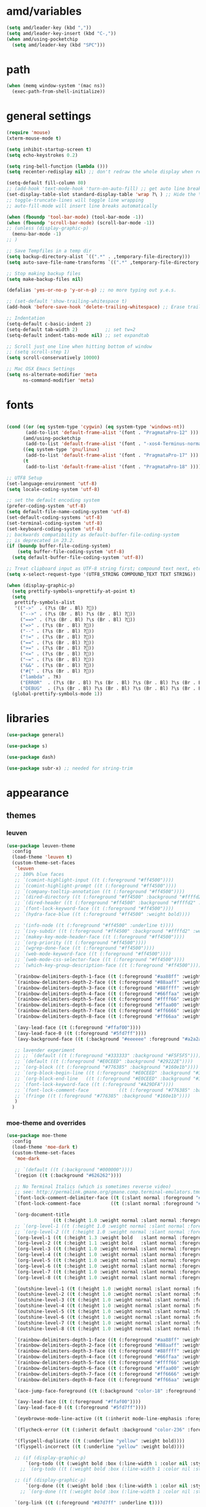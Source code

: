 #+STARTUP: showall
#+PROPERTY: header-args :tangle ~/.emacs.d/settings.el

* amd/variables

  #+BEGIN_SRC emacs-lisp
    (setq amd/leader-key (kbd ","))
    (setq amd/leader-key-insert (kbd "C-,"))
    (when amd/using-pocketchip
      (setq amd/leader-key (kbd "SPC")))
  #+END_SRC

* path

  #+BEGIN_SRC emacs-lisp
    (when (memq window-system '(mac ns))
      (exec-path-from-shell-initialize))
  #+END_SRC

* general settings

  #+BEGIN_SRC emacs-lisp
    (require 'mouse)
    (xterm-mouse-mode t)

    (setq inhibit-startup-screen t)
    (setq echo-keystrokes 0.2)

    (setq ring-bell-function (lambda ()))
    (setq recenter-redisplay nil) ;; don't redraw the whole display when recentering

    (setq-default fill-column 80)
    ;; (add-hook 'text-mode-hook 'turn-on-auto-fill) ;; get auto line breaks at fill-column - auto-fill-mode
    (set-display-table-slot standard-display-table 'wrap ?\ ) ;; Hide the \ at the end of each wrapped line. Don't reall need it with relative-line-numbers
    ;; toggle-truncate-lines will toggle line wrapping
    ;; auto-fill-mode will insert line breaks automatically

    (when (fboundp 'tool-bar-mode) (tool-bar-mode -1))
    (when (fboundp 'scroll-bar-mode) (scroll-bar-mode -1))
    ;; (unless (display-graphic-p)
      (menu-bar-mode -1)
    ;; )

    ;; Save Tempfiles in a temp dir
    (setq backup-directory-alist `((".*" . ,temporary-file-directory)))
    (setq auto-save-file-name-transforms `((".*" ,temporary-file-directory t)))

    ;; Stop making backup files
    (setq make-backup-files nil)

    (defalias 'yes-or-no-p 'y-or-n-p) ;; no more typing out y.e.s.

    ;; (set-default 'show-trailing-whitespace t)
    (add-hook 'before-save-hook 'delete-trailing-whitespace) ;; Erase trailing whitespace before save

    ;; Indentation
    (setq-default c-basic-indent 2)
    (setq-default tab-width 2)          ;; set tw=2
    (setq-default indent-tabs-mode nil) ;; set expandtab

    ;; Scroll just one line when hitting bottom of window
    ;; (setq scroll-step 1)
    (setq scroll-conservatively 10000)

    ;; Mac OSX Emacs Settings
    (setq ns-alternate-modifier 'meta
          ns-command-modifier 'meta)
  #+END_SRC

* fonts

  #+BEGIN_SRC emacs-lisp

    (cond ((or (eq system-type 'cygwin) (eq system-type 'windows-nt))
           (add-to-list 'default-frame-alist '(font . "PragmataPro-12" )))
          (amd/using-pocketchip
           (add-to-list 'default-frame-alist '(font . "-xos4-Terminus-normal-normal-normal-*-12-*-*-*-c-60-iso10646-1" )))
          ((eq system-type 'gnu/linux)
           (add-to-list 'default-frame-alist '(font . "PragmataPro-17" )))
          (t
           (add-to-list 'default-frame-alist '(font . "PragmataPro-18" ))))

    ;; UTF8 Setup
    (set-language-environment 'utf-8)
    (setq locale-coding-system 'utf-8)

    ;; set the default encoding system
    (prefer-coding-system 'utf-8)
    (setq default-file-name-coding-system 'utf-8)
    (set-default-coding-systems 'utf-8)
    (set-terminal-coding-system 'utf-8)
    (set-keyboard-coding-system 'utf-8)
    ;; backwards compatibility as default-buffer-file-coding-system
    ;; is deprecated in 23.2.
    (if (boundp buffer-file-coding-system)
        (setq buffer-file-coding-system 'utf-8)
      (setq default-buffer-file-coding-system 'utf-8))

    ;; Treat clipboard input as UTF-8 string first; compound text next, etc.
    (setq x-select-request-type '(UTF8_STRING COMPOUND_TEXT TEXT STRING))

    (when (display-graphic-p)
      (setq prettify-symbols-unprettify-at-point t)
      (setq
       prettify-symbols-alist
       '(("->"  . (?\s (Br . Bl) ?))
         ("-->" . (?\s (Br . Bl) ?\s (Br . Bl) ?))
         ("==>" . (?\s (Br . Bl) ?\s (Br . Bl) ?))
         ("=>" . (?\s (Br . Bl) ?))
         ("--" . (?\s (Br . Bl) ?))
         ("!=" . (?\s (Br . Bl) ?))
         ("==" . (?\s (Br . Bl) ?))
         (">=" . (?\s (Br . Bl) ?))
         ("<=" . (?\s (Br . Bl) ?))
         ("~=" . (?\s (Br . Bl) ?))
         ("&&" . (?\s (Br . Bl) ?))
         ("#{" . (?\s (Br . Bl) ?))
         ("lambda" . ?ƛ)
         ("ERROR"  . (?\s (Br . Bl) ?\s (Br . Bl) ?\s (Br . Bl) ?\s (Br . Bl) ?\s (Br . Bl) ?))
         ("DEBUG"  . (?\s (Br . Bl) ?\s (Br . Bl) ?\s (Br . Bl) ?\s (Br . Bl) ?\s (Br . Bl) ?))))
      (global-prettify-symbols-mode 1))

  #+END_SRC

* libraries

  #+BEGIN_SRC emacs-lisp
    (use-package general)

    (use-package s)

    (use-package dash)

    (use-package subr-x) ;; needed for string-trim
  #+END_SRC

* appearance

** themes

*** leuven

   #+BEGIN_SRC emacs-lisp :tangle no
     (use-package leuven-theme
       :config
       (load-theme 'leuven t)
       (custom-theme-set-faces
        'leuven
        ;; 100% blue faces
        ;; `(comint-highlight-input ((t (:foreground "#ff4500"))))
        ;; `(comint-highlight-prompt ((t (:foreground "#ff4500"))))
        ;; `(company-tooltip-annotation ((t (:foreground "#ff4500"))))
        ;; `(dired-directory ((t (:foreground "#ff4500" :background "#ffffd2" :weight bold))))
        ;; `(dired-header ((t (:foreground "#ff4500" :background "#ffffd2" :weight bold))))
        ;; `(font-lock-keyword-face ((t (:foreground "#ff4500"))))
        ;; `(hydra-face-blue ((t (:foreground "#ff4500" :weight bold))))

        ;; '(info-node ((t (:foreground "#ff4500" :underline t))))
        ;; `(ivy-subdir ((t (:foreground "#ff4500" :background "#ffffd2" :weight bold))))
        ;; `(makey-key-mode-header-face ((t (:foreground "#ff4500"))))
        ;; `(org-priority ((t (:foreground "#ff4500"))))
        ;; `(wgrep-done-face ((t (:foreground "#ff4500"))))
        ;; `(web-mode-keyword-face ((t (:foreground "#ff4500"))))
        ;; `(web-mode-css-selector-face ((t (:foreground "#ff4500"))))
        ;; `(which-key-group-description-face ((t (:foreground "#ff4500"))))

        `(rainbow-delimiters-depth-1-face ((t (:foreground "#aa88ff" :weight bold))))
        `(rainbow-delimiters-depth-2-face ((t (:foreground "#88aaff" :weight bold))))
        `(rainbow-delimiters-depth-3-face ((t (:foreground "#88ffff" :weight bold))))
        `(rainbow-delimiters-depth-4-face ((t (:foreground "#66ffaa" :weight bold))))
        `(rainbow-delimiters-depth-5-face ((t (:foreground "#ffff66" :weight bold))))
        `(rainbow-delimiters-depth-6-face ((t (:foreground "#ffaa00" :weight bold))))
        `(rainbow-delimiters-depth-7-face ((t (:foreground "#ff6666" :weight bold))))
        `(rainbow-delimiters-depth-8-face ((t (:foreground "#ff66aa" :weight bold))))

        `(avy-lead-face ((t (:foreground "#ffaf00"))))
        `(avy-lead-face-0 ((t (:foreground "#5fd7ff"))))
        `(avy-background-face ((t (:background "#eeeeee" :foreground "#a2a2a2"))))

        ;; lavender experiment
        ;; ;; `(default ((t (:foreground "#333333" :background "#F5F5F5"))))
        ;; `(default ((t (:foreground "#E0CEED" :background "#29222E"))))
        ;; `(org-block ((t (:foreground "#776385" :background "#160e1b"))))
        ;; `(org-block-begin-line ((t (:foreground "#E0CEED" :background "#3A2F42"))))
        ;; `(org-block-end-line   ((t (:foreground "#E0CEED" :background "#3A2F42"))))
        ;; `(font-lock-keyword-face ((t (:foreground "#A29DFA"))))
        ;; `(font-lock-comment-face           ((t (:foreground "#776385" :background "#160e1b"))))
        ;; `(fringe ((t (:foreground "#776385" :background "#160e1b"))))
        )
       )
   #+END_SRC

*** moe-theme and overrides

   #+BEGIN_SRC emacs-lisp
     (use-package moe-theme
       :config
       (load-theme 'moe-dark t)
       (custom-theme-set-faces
        'moe-dark

        ;; `(default ((t (:background "#000000"))))
        `(region ((t (:background "#626262"))))

        ;; No Terminal Italics (which is sometimes reverse video)
        ;; see: http://permalink.gmane.org/gmane.comp.terminal-emulators.tmux.user/2347
        `(font-lock-comment-delimiter-face ((t (:slant normal :foreground "#6c6c6c"))))
        `(font-lock-comment-face           ((t (:slant normal :foreground "#6c6c6c"))))

        `(org-document-title
                      ((t (:height 1.0 :weight normal :slant normal :foreground "#aa88ff" :underline nil)))) ;; purple
        ;; `(org-level-1 ((t (:height 1.0 :weight normal :slant normal :foreground "#aa88ff" :underline nil)))) ;; purple
        ;; `(org-level-2 ((t (:height 1.0 :weight normal :slant normal :foreground "#88aaff" :underline nil)))) ;; blue
        `(org-level-1 ((t (:height 1.3 :weight bold   :slant normal :foreground "#aa88ff" :background "#3a3a3a" :underline nil :box (:line-width 4 :color "#3a3a3a" :style nil)))))
        `(org-level-2 ((t (:height 1.1 :weight bold   :slant normal :foreground "#88aaff" :background "#3a3a3a" :underline nil :box (:line-width 4 :color "#3a3a3a" :style nil)))))
        `(org-level-3 ((t (:height 1.0 :weight normal :slant normal :foreground "#88ffff" :underline nil)))) ;; cyan
        `(org-level-4 ((t (:height 1.0 :weight normal :slant normal :foreground "#66ffaa" :underline nil)))) ;; sea-green
        `(org-level-5 ((t (:height 1.0 :weight normal :slant normal :foreground "#ffff66" :underline nil)))) ;; yellow
        `(org-level-6 ((t (:height 1.0 :weight normal :slant normal :foreground "#ffaa00" :underline nil)))) ;; orange
        `(org-level-7 ((t (:height 1.0 :weight normal :slant normal :foreground "#ff6666" :underline nil)))) ;; red
        `(org-level-8 ((t (:height 1.0 :weight normal :slant normal :foreground "#ff66aa" :underline nil)))) ;; pink

        `(outshine-level-1 ((t (:height 1.0 :weight normal :slant normal :foreground "#aa88ff" :underline nil)))) ;; purple
        `(outshine-level-2 ((t (:height 1.0 :weight normal :slant normal :foreground "#88aaff" :underline nil)))) ;; blue
        `(outshine-level-3 ((t (:height 1.0 :weight normal :slant normal :foreground "#88ffff" :underline nil)))) ;; cyan
        `(outshine-level-4 ((t (:height 1.0 :weight normal :slant normal :foreground "#66ffaa" :underline nil)))) ;; sea-green
        `(outshine-level-5 ((t (:height 1.0 :weight normal :slant normal :foreground "#ffff66" :underline nil)))) ;; yellow
        `(outshine-level-6 ((t (:height 1.0 :weight normal :slant normal :foreground "#ffaa00" :underline nil)))) ;; orange
        `(outshine-level-7 ((t (:height 1.0 :weight normal :slant normal :foreground "#ff6666" :underline nil)))) ;; red
        `(outshine-level-8 ((t (:height 1.0 :weight normal :slant normal :foreground "#ff66aa" :underline nil)))) ;; pink

        `(rainbow-delimiters-depth-1-face ((t (:foreground "#aa88ff" :weight bold))))
        `(rainbow-delimiters-depth-2-face ((t (:foreground "#88aaff" :weight bold))))
        `(rainbow-delimiters-depth-3-face ((t (:foreground "#88ffff" :weight bold))))
        `(rainbow-delimiters-depth-4-face ((t (:foreground "#66ffaa" :weight bold))))
        `(rainbow-delimiters-depth-5-face ((t (:foreground "#ffff66" :weight bold))))
        `(rainbow-delimiters-depth-6-face ((t (:foreground "#ffaa00" :weight bold))))
        `(rainbow-delimiters-depth-7-face ((t (:foreground "#ff6666" :weight bold))))
        `(rainbow-delimiters-depth-8-face ((t (:foreground "#ff66aa" :weight bold))))

        `(ace-jump-face-foreground ((t (:background "color-18" :foreground "#ff8700" :weight bold))))

        `(avy-lead-face ((t (:foreground "#ffaf00"))))
        `(avy-lead-face-0 ((t (:foreground "#5fd7ff"))))

        `(eyebrowse-mode-line-active ((t (:inherit mode-line-emphasis :foreground "#ffff87"))))

        `(flycheck-error ((t (:inherit default :background "color-236" :foreground "#ff5f87" :underline t :weight bold))))

        '(flyspell-duplicate ((t (:underline "yellow" :weight bold))))
        '(flyspell-incorrect ((t (:underline "yellow" :weight bold))))

        ;; (if (display-graphic-p)
            `(org-todo ((t (:weight bold :box (:line-width 1 :color nil :style none) :foreground "#ff00ff" ))))
          ;; `(org-todo ((t (:weight bold :box (:line-width 1 :color nil :style none) :foreground "color-201" )))))

        ;; (if (display-graphic-p)
            `(org-done ((t (:weight bold :box (:line-width 1 :color nil :style none) :foreground "#00ffff"))))
          ;; `(org-done ((t (:weight bold :box (:line-width 1 :color nil :style none) :foreground "color-51")))))

        `(org-link ((t (:foreground "#87d7ff" :underline t))))

        `(org-block-begin-line ((t (:foreground "#5a5a5a" :background "#2e2e2e"))))
        `(org-block-end-line ((t (:foreground nil :background nil :inherit 'org-block-begin-line))))
        `(org-block ((t (:foreground nil :background nil :inherit nil))))

        `(dired-subtree-depth-1-face ((t (:background "#3a3a3a"))))
        `(dired-subtree-depth-2-face ((t (:background "#444444"))))
        `(dired-subtree-depth-3-face ((t (:background "#4e4e4e"))))
        `(dired-subtree-depth-4-face ((t (:background "#585858"))))
        `(dired-subtree-depth-5-face ((t (:background "#626262"))))
        `(dired-subtree-depth-6-face ((t (:background "#6c6c6c"))))

        ;; :overline "#A7A7A7" :foreground "#3C3C3C" :background "#F0F0F0"
        ;; :overline "#123555" :foreground "#123555" :background "#E5F4FB"
        ;; :foreground "#005522" :background "#EFFFEF"
        ;; :foreground "#EA6300"
        ;; :foreground "#E3258D"
        ;; :foreground "#0077CC"
        ;; :foreground "#2EAE2C"
        ;; :foreground "#FD8008"

        `(ediff-current-diff-A ((t (:foreground "gray33" :background "#FFDDDD"))))
        `(ediff-current-diff-B ((t (:foreground "gray33" :background "#DDFFDD"))))
        `(ediff-current-diff-C ((t (:foreground "black" :background "#00afff"))))

        `(ediff-even-diff-A ((t (:background "#4e4e4e"))))
        `(ediff-even-diff-B ((t (:background "#4e4e4e"))))
        `(ediff-even-diff-C ((t (:background "#4e4e4e"))))

        `(ediff-fine-diff-A ((t (:foreground "#af0000" :background "#FFAAAA"))))
        `(ediff-fine-diff-B ((t (:foreground "#008000" :background "#55FF55"))))

        `(ediff-fine-diff-C ((t (:foreground "black" :background "#ffff5f"))))
        `(ediff-odd-diff-A ((t (:background "#4e4e4e"))))
        `(ediff-odd-diff-B ((t (:background "#4e4e4e"))))
        `(ediff-odd-diff-C ((t (:background "#4e4e4e"))))
        `(ediff-odd-diff-Ancestor ((t (:background "#4e4e4e"))))

        `(mu4e-unread-face ((t (:weight normal :slant normal :foreground "#66ffaa" :underline nil)))) ;; purple

        `(mu4e-contact-face ((t (:weight normal :slant normal :foreground "#88aaff" :underline nil)))) ;; purple
        `(mu4e-header-value-face ((t (:weight normal :slant normal :foreground "#66ffaa" :underline nil)))) ;; purple
        `(mu4e-special-header-value-face ((t (:weight normal :slant normal :foreground "#66ffaa" :underline nil)))) ;; purple

        ;; `(header-line ((t (:weight normal :slant normal :foreground "#FFFFFF" :background "#4e4e4e" :underline nil))))
        `(header-line ((t (:weight normal :slant normal :foreground "#6c6c6c" :background "#3a3a3a"))))

        `(hl-line ((t (:background "#3a3a3a"))))
        `(vline ((t (:background "#3a3a3a"))))

        `(secondary-selection ((t (:weight normal :slant normal :foreground "#FFFFFF" :background "#5f87ff" :underline nil))))
        `(magit-diff-file-heading-highlight ((t (:weight normal :slant normal :foreground "#FFFFFF" :background "#5f87ff" :underline nil))))
        `(magit-section-highlight ((t (:weight bold :slant normal))))

        `(evil-ex-lazy-highlight ((t (:foreground "#FFFFFF" :background "#5f87ff"))))

        ;; ;; ivy-mode
        ;; `(ivy-current-match ((,class (:foreground ,orange-2 :bold t :inherit highlight))))
        `(ivy-current-match ((t (:inherit highlight))))
        ;; `(ivy-confirm-face ((,class (:foreground ,green-4 :background ,green-00 :bold t))))
        ;; `(ivy-subdir ((,class (:foreground ,blue-1 :bold t))))
        ;; `(ivy-virtual ((,class (:foreground ,magenta-3))))

        ;; `(ivy-minibuffer-match-face-1 ((,class (:background ,blue-1 :foreground ,white-0))))
        ;; `(ivy-minibuffer-match-face-2 ((,class (:bold t :background ,green-2 :foreground ,white-0))))
        ;; `(ivy-minibuffer-match-face-3 ((,class (:bold t :background ,magenta-2 :foreground ,white-0))))
        ;; `(ivy-minibuffer-match-face-4 ((,class (:bold t :background ,cyan-3 :foreground ,white-0))))

        ;; ;; swiper
        ;; `(swiper-match-face-1 ((t (:inherit isearch-lazy-highlight-face))))
        ;; `(swiper-match-face-2 ((t (:inherit isearch))))
        ;; `(swiper-match-face-3 ((t (:inherit match))))
        ;; `(swiper-match-face-4 ((t (:inherit isearch-fail))))
        `(swiper-line-face    ((t (:inherit highlight))))
        `(minibuffer-prompt ((t (:foreground nil :background nil :inherit 'wgrep-reject-face))))
        `(dired-header    ((t (:inherit minibuffer-prompt))))

       )
     )
   #+END_SRC

*** doom-one-theme and overrides

   #+BEGIN_SRC emacs-lisp :tangle no
     (use-package doom-themes
       :config
       (let ((doom-theme-name
              ;; 'doom-one
              ;; 'doom-molokai
              (if (display-graphic-p) 'doom-one 'doom-molokai )
              ))
         (load-theme doom-theme-name t)
         (custom-theme-set-faces
          doom-theme-name
          '(flyspell-duplicate ((t (:underline "yellow" :weight bold))))
          '(flyspell-incorrect ((t (:underline "yellow" :weight bold))))
          `(rainbow-delimiters-depth-1-face ((t (:foreground "#aa88ff" :weight bold))))
          `(rainbow-delimiters-depth-2-face ((t (:foreground "#88aaff" :weight bold))))
          `(rainbow-delimiters-depth-3-face ((t (:foreground "#88ffff" :weight bold))))
          `(rainbow-delimiters-depth-4-face ((t (:foreground "#66ffaa" :weight bold))))
          `(rainbow-delimiters-depth-5-face ((t (:foreground "#ffff66" :weight bold))))
          `(rainbow-delimiters-depth-6-face ((t (:foreground "#ffaa00" :weight bold))))
          `(rainbow-delimiters-depth-7-face ((t (:foreground "#ff6666" :weight bold))))
          `(rainbow-delimiters-depth-8-face ((t (:foreground "#ff66aa" :weight bold))))
          `(org-level-1 ((t (:height 1.3 :weight bold   :slant normal :foreground "#00B3EF" :background "#21272d" :underline nil :box (:line-width 4 :color "#21272d" :style nil)))))
          `(org-level-2 ((t (:height 1.1 :weight bold   :slant normal :foreground "#40D3FF" :background "#21272d" :underline nil :box (:line-width 4 :color "#21272d" :style nil)))))
          `(org-level-3 ((t (:height 1.0 :weight normal :slant normal :foreground "#88ffff" :underline nil)))) ;; cyan
          `(org-level-4 ((t (:height 1.0 :weight normal :slant normal :foreground "#66ffaa" :underline nil)))) ;; sea-green
          `(org-level-5 ((t (:height 1.0 :weight normal :slant normal :foreground "#ffff66" :underline nil)))) ;; yellow
          `(org-level-6 ((t (:height 1.0 :weight normal :slant normal :foreground "#ffaa00" :underline nil)))) ;; orange
          `(org-level-7 ((t (:height 1.0 :weight normal :slant normal :foreground "#ff6666" :underline nil)))) ;; red
          `(org-level-8 ((t (:height 1.0 :weight normal :slant normal :foreground "#ff66aa" :underline nil)))) ;; pink
          `(org-block ((t (:foreground nil :background nil :inherit 'org-block-begin-line))))

          `(ace-jump-face-foreground ((t (:background "color-18" :foreground "#ff8700" :weight bold))))
          `(avy-lead-face ((t (:foreground "#ffaf00"))))
          `(avy-lead-face-0 ((t (:foreground "#5fd7ff"))))
          `(avy-lead-face-1 ((t (:foreground "#66ffaa"))))
          `(avy-lead-face-2 ((t (:foreground "#ff6666"))))

          `(eyebrowse-mode-line-active ((t (:foreground "#ECBE7B" :weight bold))))
          `(flyspell-duplicate ((t (:underline "yellow" :weight bold))))
          `(flyspell-incorrect ((t (:underline "yellow" :weight bold))))
          `(secondary-selection ((t (:foreground "#51afef" :background "#181e26"))))

         )
         ;; brighter source buffers
         ;; (add-hook 'find-file-hook 'doom-buffer-mode)
         ;; brighter minibuffer when active
         (add-hook 'minibuffer-setup-hook 'doom-brighten-minibuffer)
       )
     )
   #+END_SRC

   #+BEGIN_SRC emacs-lisp
     (use-package doom-neotree
       :after neotree
       :config
       (setq doom-neotree-enable-folder-icons t)
       (setq doom-neotree-enable-chevron-icons t)
       (setq doom-neotree-enable-file-icons t))
   #+END_SRC

** modeline

   #+BEGIN_SRC emacs-lisp
     (use-package powerline
       :init
       (setq powerline-default-separator 'bar)
       (cond ((eq system-type 'cygwin)    (setq powerline-height 26))
             (amd/using-pocketchip        (setq powerline-height 14))
             ((eq system-type 'gnu/linux) (setq powerline-height 29))
             (t                           (setq powerline-height 22)))
     )

     (use-package airline-themes
       :load-path "airline-themes"
       :init
       ;; (setq airline-display-directory 'airline-directory-shortened)
       (setq airline-display-directory nil)
       (setq airline-shortened-directory-length 16)
       :config
       ;; (load-theme 'airline-behelit t)
       (load-theme 'airline-doom-one t)
       (custom-theme-set-faces
        'airline-doom-one
        `(minibuffer-prompt ((t (:foreground nil :background nil :inherit 'wgrep-reject-face))))
       )
       ;; (load-theme 'airline-cool t)
       (setq powerline-utf-8-separator-left        #xe0b0
             powerline-utf-8-separator-right       #xe0b2
             airline-utf-glyph-separator-left      #xe0b0
             airline-utf-glyph-separator-right     #xe0b2
             airline-utf-glyph-subseparator-left   #xe0b1
             airline-utf-glyph-subseparator-right  #xe0b3
             airline-utf-glyph-branch              #xe0a0
             airline-utf-glyph-readonly            #xe0a2
             airline-utf-glyph-linenumber          #xe0a1)
     )
   #+END_SRC

** eyecandy minor-modes

   Setup a list of major-modes to load eyecandy minor-modes. ~eval-and-compile~
   is used so the list is accessible inside use-package definitions.

   #+BEGIN_SRC emacs-lisp
     (eval-and-compile
       (setq amd/eyecandy-mode-hooks
             '(ruby-mode-hook
               c-mode-common-hook
               c++-mode-hook
               python-mode-hook
               lua-mode-hook
               emacs-lisp-mode-hook
               latex-mode-hook
               js2-mode-hook
               ;; nxml-mode-hook
               sh-mode-hook)))
   #+END_SRC

*** hl-line

    Highlight the current line using the built-in ~hl-line-mode~.

   #+BEGIN_SRC emacs-lisp
     (use-package hl-line
       :config
       (add-hook 'hl-line-mode 'org-mode)
       (--map (add-hook it 'hl-line-mode) amd/eyecandy-mode-hooks))
   #+END_SRC

*** nlinum-relative

    Relative line numbering using ~nlinum~ which is faster than the built-in
    ~linum~ mode.

   #+BEGIN_SRC emacs-lisp
     (use-package nlinum-relative
       :init
       ;; (setq nlinum-relative-redisplay-delay 0)   ;; delay
       ;; (setq nlinum-relative-current-symbol "->") ;; or "" for display current line number
       ;; (setq nlinum-relative-offset 0)            ;; 1 if you want 0, 2, 3...
       :config
       (nlinum-relative-setup-evil)
       (unless (or amd/using-pocketchip amd/using-android)
         (--map (add-hook it 'nlinum-relative-mode) amd/eyecandy-mode-hooks)))
   #+END_SRC

**** deprecated

***** relative-line-numbers

      No longer using ~relative-line-numbers~, ~nlinum-relative~ has better performance.

      #+BEGIN_SRC emacs-lisp :tangle no
        ;; (use-package relative-line-numbers
        ;;   :diminish ""
        ;;   :config
        ;;   (--map (add-hook it 'relative-line-numbers-mode) amd/eyecandy-mode-hooks)
        ;;   (defun abs-rel-numbers (offset)
        ;;     (if (= offset 0)
        ;;         ;; current line
        ;;         (format "%4d " (line-number-at-pos))
        ;;       ;; not the current line
        ;;       (format "%4d " (abs offset))
        ;;     )
        ;;   )
        ;;   (setq relative-line-numbers-format #'abs-rel-numbers)
        ;; )
      #+END_SRC

***** sublimity

      #+BEGIN_SRC emacs-lisp
        ;; (use-package sublimity-map
        ;;   :init
        ;;   (setq sublimity-map-size 20)
        ;;   (setq sublimity-map-fraction 0.3)
        ;;   (setq sublimity-map-text-scale -7)
        ;;   :config
        ;;   (sublimity-mode 1)
        ;;   ;; (sublimity-map-set-delay 0)
        ;; )
      #+END_SRC

*** color-identifiers

    This mode gives variables names unique colors.

   #+BEGIN_SRC emacs-lisp
     (use-package color-identifiers-mode ;; the package is actually called "color-identifiers-mode" with -mode at the end
       :commands (color-identifiers-mode)
       :diminish color-identifiers-mode
       :init
       (--map (add-hook it 'color-identifiers-mode) amd/eyecandy-mode-hooks)
       :config
       (setq color-identifiers:num-colors 16)
       ;; (add-to-list
       ;;  'color-identifiers:modes-alist
       ;;  `(lua-mode . ("[^.][[:space:]]*"
       ;;                "\\_<\\([a-zA-Z_$]\\(?:\\s_\\|\\sw\\)*\\)"
       ;;                (nil font-lock-variable-name-face))))
     )
   #+END_SRC

*** rainbow-identifiers

   #+BEGIN_SRC emacs-lisp :tangle no
     (use-package rainbow-identifiers
       :commands (rainbow-identifiers-mode)
       :init
       (setq rainbow-identifiers-cie-l*a*b*-lightness 50
             rainbow-identifiers-cie-l*a*b*-saturation 30)
       ;; rainbow-identifiers-face-count 30
       (--map (add-hook it 'rainbow-identifiers-mode) amd/eyecandy-mode-hooks)
     )
   #+END_SRC

*** rainbow-delimiters

   #+BEGIN_SRC emacs-lisp
     (use-package rainbow-delimiters
       :init
       (--map (add-hook it 'rainbow-delimiters-mode) amd/eyecandy-mode-hooks))
   #+END_SRC

* amd/functions

  #+BEGIN_SRC emacs-lisp
    (defun amd/copy-buffer ()
        "Copy entire buffer to clipboard"
        (interactive)
        (clipboard-kill-ring-save (point-min) (point-max)))

    (defun amd/recompile-all-elpa-packages ()
      "Recompile elc files"
      (interactive)
      (byte-recompile-directory "~/.emacs.d/elpa/" 0))

    (defun make-parent-directory ()
      "Make sure the directory of `buffer-file-name' exists."
      (make-directory (file-name-directory buffer-file-name) t))

    ;; Create parent directories if they don't exist on new files
    (add-hook 'find-file-not-found-functions #'make-parent-directory)

    (defun run-love2d ()
       "run love2d"
       (interactive)
       (async-shell-command (format "cd %s && love ." (projectile-project-root))))

    (defun run-pico8 ()
       "run a pico-8 cartridge then revert buffer"
       (interactive)
       (let ((current-file-path (file-name-base (buffer-file-name (current-buffer))))
             (pico8-command     (cond ((eq system-type 'cygwin)
                                       "/home/anthony/pico-8_win32/pico8.exe -windowed 1 -home 'C:\cygwin64\home\anthony\heliopause-pico-8' -run "
                                       ;; "/home/anthony/pico-8_win32/pico8.exe -windowed 1 -home C:/cygwin64/home/anthony/heliopause-pico-8 "
                                       )
                                      ((eq system-type 'windows-nt)
                                       "c:/Users/anthony/pico-8_win32/pico8.exe -windowed 1 -home C:\\Users\\anthony\\heliopause-pico-8 -run "
                                       )
                                      (amd/using-pocketchip
                                       "/usr/lib/pico-8/pico8 -run ")
                                      (t
                                       "/home/anthony/apps/pico-8/pico8 -run "))))
         (save-buffer)
         (shell-command (concat pico8-command current-file-path))
         ;; (shell-command pico8-command)
         (revert-buffer nil t)))

    (defun run-current-test (&optional line-no only-run-file)
      (interactive)
      (let ((test-file-window (selected-window))
            (test-file-path   (buffer-file-name (current-buffer)))
            (test-command     (cond (only-run-file "")
                                    ((string-match "_spec.rb$" (buffer-file-name (current-buffer)))
                                     "~/.rbenv/shims/ruby ./bin/rspec ")
                                    ((string-match ".py$" (buffer-file-name (current-buffer)))
                                     "py.test -v --doctest-modules ")
                                    (t
                                     "unknown_test_framework")))
            (rspec-buffer     (get-buffer-window "*rspec*")))
        ;; if the rspec buffer is open
        (if rspec-buffer
            ;; switch focus to it
            (select-window rspec-buffer)
          (progn
            ;; otherwise create a split and switch focus to it
            (select-window (split-window-right))
            (evil-window-move-far-right)
            ;; open the rspec-buffer
            (switch-to-buffer "*rspec*")))
        (erase-buffer)
        (shell-command
         (concat "cd " (projectile-project-root) " && "
                 test-command
                 test-file-path " &") "*rspec*")
        (evil-normal-state)
        (select-window test-file-window)))

    ;; (defun insert-tab-wrapper ()
    ;;   (interactive)
    ;;   (if (string-match "^[ \t]+$" (buffer-substring-no-properties (line-beginning-position) (line-end-position)))
    ;;       (insert (kbd "TAB"))
    ;;     (evil-complete-previous)))

    (defun what-face (pos)
      (interactive "d")
      (let ((face (or (get-char-property (point) 'read-face-name)
                      (get-char-property (point) 'face))))
        (if face
            (let (
                  (face-string (format "%s" face))
                  )
              (kill-new face-string )
              (message "Copied Face: %s" face))
          (message "No face at %d" pos))))

    ;; Rename file https://sites.google.com/site/steveyegge2/my-dot-emacs-file
    (defun rename-file-and-buffer (new-name)
      "Renames both current buffer and file it's visiting to NEW-NAME."
      (interactive (list (read-string "New name:" (buffer-name))))
      (let ((name (buffer-name))
            (filename (buffer-file-name)))
        (if (not filename)
            (message "Buffer '%s' is not visiting a file!" name)
          (if (get-buffer new-name)
              (message "A buffer named '%s' already exists!" new-name)
            (progn
              (rename-file name new-name 1)
              (rename-buffer new-name)
              (set-visited-file-name new-name)
              (set-buffer-modified-p nil))))))

    ;; Line Bubble Functions
    (defun move-line-up ()
      "move the current line up one line"
      (interactive)
      (transpose-lines 1)
      (previous-line 2))

    (defun move-line-down ()
      "move the current line down one line"
      (interactive)
      (next-line 1)
      (transpose-lines 1)
      (previous-line 1))

    (defun evil-move-lines (direction)
      "move selected lines up or down"
      (interactive)
      (evil-delete (region-beginning) (region-end))
      (evil-normal-state)
      (if (equal direction "up")
        (evil-previous-line)
        (evil-next-line))
      (evil-move-beginning-of-line)
      (evil-paste-before 1)
      (evil-visual-line (point) (- (point) (- (region-end) (region-beginning)))))

    (defun evil-move-lines-up ()
      "Move selected lines up one line."
      (interactive)
      (evil-move-lines "up"))

    (defun evil-move-lines-down ()
      "Move selected lines down one line."
      (interactive)
      (evil-move-lines "down"))

    (defun evil-eval-print-last-sexp ()
      "Eval print when in evil-normal-state."
      (interactive) (forward-char) (previous-line) (eval-print-last-sexp))

    (defun align-no-repeat (start end regexp)
      "Alignment with respect to the given regular expression."
      (interactive "r\nsAlign regexp: ")
      (align-regexp start end
                    (concat "\\(\\s-*\\)" regexp) 1 1 nil))

    (defun align-repeat (start end regexp)
      "Repeat alignment with respect to the given regular expression."
      (interactive "r\nsAlign regexp: ")
      (align-regexp start end
                    (concat "\\(\\s-*\\)" regexp) 1 1 t))

    (defun align-to-space (begin end)
      "Align region to spaces"
      (interactive "r")
      (align-regexp begin end
                    (rx (group (one-or-more (syntax whitespace))) ) 1 1 t)
      (evil-indent begin end))

    (defun align-to-comma (begin end)
      "Align region to comma signs"
      (interactive "r")
      (align-regexp begin end
                    (rx "," (group (zero-or-more (syntax whitespace))) ) 1 1 ))

    (defun align-to-colon (begin end)
      "Align region to colon"
      (interactive "r")
      (align-regexp begin end
                    (rx ":" (group (zero-or-more (syntax whitespace))) ) 1 1 ))

    (defun align-to-equals (begin end)
      "Align region to equal signs"
      (interactive "r")
      (align-regexp begin end
                    (rx (group (zero-or-more (syntax whitespace))) "=") 1 1 ))

    (defun align-interactively ()
      "invoke align-regexp interactively"
      (interactive)
      (let ((current-prefix-arg 4)) ;; emulate C-u
        (call-interactively 'align-regexp)))

    (defun amd/x-paste ()
      "Paste from the x clipboard with xsel."
      (interactive)
      (insert (shell-command-to-string "xsel -o -b")))

    (defun amd/x-yank (begin end)
      "Yank to the x clipboard with xsel."
      (interactive "r")
      (shell-command-on-region begin end "xsel -i -b"))

    (defun amd/edebug-eval-defun ()
      "Run eval-defun with C-u."
      (interactive)
      (let ((current-prefix-arg 4)) ;; emulate C-u
        (call-interactively 'eval-defun)))

    (defvar hexcolour-keywords
      '(("#[abcdef[:digit:]]\\{6\\}"
         (0 (put-text-property (match-beginning 0)
                               (match-end 0)
                               'face (list :background
                                           (match-string-no-properties 0)))))))
    (defun hexcolour-add-to-font-lock ()
      (interactive)
      (font-lock-add-keywords nil hexcolour-keywords))
    (add-hook 'css-mode-hook 'hexcolour-add-to-font-lock)
  #+END_SRC

* evil-mode

  #+BEGIN_SRC emacs-lisp
    (use-package evil
      :init
      (setq x-select-enable-clipboard t)
      (setq x-select-enable-clipboard-manager nil)

      (when amd/using-android
        (progn
          ;; don't use the clipboard
          (setq x-select-enable-clipboard nil)
      ))

      (setq evil-want-fine-undo 'no)           ;; Make sure undos are done atomically
      (setq evil-want-C-i-jump 'yes)
      (setq evil-want-C-u-scroll 'yes)         ;; find some other way to use emacs C-u?
      (setq evil-move-cursor-back nil)         ;; don't move back one charachter when exiting insert

      (setq evil-search-module 'evil-search)   ;; need to set this before loading evil and evil-visualstar
      (setq-default evil-symbol-word-search t) ;; make * and # use the whole word

      ;; join inner paragraph macro
      (fset 'macro-join-inner-paragraph "vipJ^")

      :general
      (:states '(motion)
       ;; hlne movement
       "n" 'evil-next-visual-line
       "e" 'evil-previous-visual-line
       ;; "/" 'swiper
       ;;;; search using isearch
       ;; "/" 'evil-search-forward
       ;; "k" 'evil-search-next
       ;; "K" 'evil-search-previous
       ;; search using evil's search module
       ;; "/" 'evil-ex-search-forward
       "k" 'evil-ex-search-next
       "K" 'evil-ex-search-previous)
      (:states '(normal)
       "C-s" 'save-buffer
       "C-p" 'projectile-find-file
       "g j" 'amd/join-to-end-of-next-line
       "g s" 'count-words
       "g W" 'macro-join-inner-paragraph
       "C-l" (lambda() (interactive) (evil-ex-nohighlight) (redraw-display))
       "C-q" 'evil-window-delete
       "C-e" 'move-line-up
       "C-n" 'move-line-down
       "C-w N" 'evil-window-move-very-bottom
       "C-w E" 'evil-window-move-very-top
       "C-w H" 'evil-window-move-far-left
       "C-w L" 'evil-window-move-far-right)
      (:states '(visual)
       "C-e" 'evil-move-lines-up
       "C-n" 'evil-move-lines-down)
      (:states '(insert)
       "C-s" (lambda() (interactive) (save-buffer) (evil-normal-state))
       "C-e" 'emmet-expand-line
       "C-y" 'counsel-yank-pop
       "M-t" 'ivy-switch-buffer
       amd/leader-key-insert 'hydra-leader-menu/body)
      (:states '(emacs)
       "C-w c" 'evil-window-delete)
      (:states '(motion visual)
       ;; Enter opens : prompt
       "C-m" 'evil-ex)
      (:states '(motion visual emacs)
       "M-t" 'ivy-switch-buffer
       "M-b" 'ibuffer
       amd/leader-key 'hydra-leader-menu/body)
      (:states '(motion emacs)
       "C-w u" 'winner-undo
       "C-w e" 'winner-redo)
      (:states '(motion) :keymaps 'compilation-mode-map
       "gf" 'find-file-at-point)

      :config
      (evil-mode 1)

      ;; put the current line at the end of the next line
      (defun amd/join-to-end-of-next-line ()
        (interactive)
        (move-line-down) (join-line))

      ;; ESC changes

      ;; ;; NOTE: ESC is Meta inside a terminal so the following wont
      ;; ;; Hitting ESC in emacs state goes back to normal
      ;; (evil-define-key 'emacs (current-global-map)
      ;;   [escape] 'evil-normal-state)

      (global-unset-key (kbd "ESC ESC ESC"))
      (global-unset-key (kbd "ESC ESC"))

      ;; (define-key  evil-normal-state-map            [escape]  'keyboard-quit)
      ;; (define-key  evil-visual-state-map            [escape]  'keyboard-quit)
      ;; (define-key  evil-emacs-state-map             [escape]  'keyboard-quit)
      ;; (define-key  minibuffer-local-map             [escape]  'minibuffer-keyboard-quit)
      ;; (define-key  minibuffer-local-ns-map          [escape]  'minibuffer-keyboard-quit)
      ;; (define-key  minibuffer-local-completion-map  [escape]  'minibuffer-keyboard-quit)
      ;; (define-key  minibuffer-local-must-match-map  [escape]  'minibuffer-keyboard-quit)
      ;; (define-key  minibuffer-local-isearch-map     [escape]  'minibuffer-keyboard-quit)

      ;; Center Screen on search hit
      (advice-add 'evil-ex-search-word-forward :after #'recenter)
      (advice-add 'evil-ex-search-next         :after #'recenter)
      (advice-add 'evil-ex-search-previous     :after #'recenter)

      ;; (defadvice evil-ex-search-next (after advice-for-evil-ex-search-next activate)
      ;;   (evil-scroll-line-to-center (line-number-at-pos)))
      ;; (defadvice evil-ex-search-previous (after advice-for-evil-ex-search-previous activate)
      ;;   (evil-scroll-line-to-center (line-number-at-pos)))

      (advice-add 'evil-jump-forward  :after #'recenter)
      (advice-add 'evil-jump-backward :after #'recenter)

      (add-to-list 'evil-emacs-state-modes 'dired-mode)
      (add-to-list 'evil-emacs-state-modes 'makey-key-mode)
      (add-to-list 'evil-emacs-state-modes 'magit-popup-mode)
      (add-to-list 'evil-normal-state-modes 'git-commit-mode)

      (add-to-list 'evil-motion-state-modes 'package-menu-mode)
      (add-to-list 'evil-motion-state-modes 'paradox-menu-mode)
      (add-to-list 'evil-motion-state-modes 'flycheck-error-list-mode)


      (defun paste-other-window (beg end other-buffer-window-name)
        (let ((current-file-window (selected-window))
              (current-file-path   (buffer-file-name (current-buffer)))
              (text                (buffer-substring-no-properties beg end))
              (other-window        (get-buffer-window other-buffer-window-name)))
          (when sql-buffer
            (select-window other-window)
            (goto-char (point-max))
            (insert text)
            (comint-send-input)
            (select-window current-file-window))))

      (evil-define-operator paste-to-sql (beg end type)
        "Evil operator for pasting text to another buffer."
        :move-point nil
        (interactive "<R>")
        (paste-other-window beg end "*SQL*"))

      (evil-define-key 'motion (current-global-map)
        (kbd "g p s") 'paste-to-sql)
    )

    (use-package evil-visualstar
      :config
      (global-evil-visualstar-mode 1))

    (use-package evil-surround
      :config
      (global-evil-surround-mode 1)
      (add-hook 'web-mode-hook (lambda ()
                                 (add-to-list 'evil-surround-pairs-alist '(?h . ("{{ " . " }}"))  )
                                 (add-to-list 'evil-surround-pairs-alist '(?= . ("<%= " . " %>")) )
                                 (add-to-list 'evil-surround-pairs-alist '(?- . ("<% "  . " %>")) ))))

    (use-package evil-matchit
      :config
      (global-evil-matchit-mode 1))

    (use-package evil-commentary
      :diminish ""
      :config
      (evil-commentary-mode))

    (use-package evil-case-operators
      :load-path "evil-case-operators"
      :config
      (global-evil-case-operators-mode 1))

    ;; useful find-replaces
    ;; s/\([^ \n]\)  */\1 /g

    (use-package expand-region
      :general
      (:states '(normal)
        "ge" 'er/expand-region))
  #+END_SRC

* packages (built-in)

** Recent Files mode

  #+BEGIN_SRC emacs-lisp
    (use-package recentf
      :init
      (setq recentf-max-menu-items 25)
      :config
      (recentf-mode 1))
  #+END_SRC

** re-builder

   - [[info:emacs#Regexps][info:emacs#Regexps]]
   - [[info:emacs#Regexp%20Backslash][info:emacs#Regexp Backslash]]

  #+BEGIN_SRC emacs-lisp
    (use-package re-builder
      :init
      (setq reb-re-syntax 'string))
  #+END_SRC

** saveplace - save last position in a file

  #+BEGIN_SRC emacs-lisp
    (use-package saveplace
      :config
      (when (eq emacs-major-version 24)
        (setq-default save-place t))
      (when (eq emacs-major-version 25)
        (save-place-mode))
      ;; TODO: make this work when in an org-src buffer
      (defadvice find-file (after advice-for-find-file activate) (recenter)) ;; recenter when opening a file?
    )
  #+END_SRC

** savehist - save minibuffer history

  #+BEGIN_SRC emacs-lisp
    (use-package savehist
      ;; save minibuffer history
      :init
      (setq savehist-autosave-interval 150)
      :config
      (savehist-mode))
  #+END_SRC

** desktop - save buffers, windows, and eyebrowse (tabs) between sessions

  #+BEGIN_SRC emacs-lisp
    (use-package desktop
      :init
      (setq desktop-auto-save-timeout 30)
      :config
      (desktop-save-mode 1))
  #+END_SRC

** dired

  #+BEGIN_SRC emacs-lisp
    (use-package dired
      :defer t
      :init
      (put 'dired-find-alternate-file 'disabled nil)
      ;; Suggest locations for operations, ie midnight commander style copy if another window is open.
      (setq dired-dwim-target t)
      (setq insert-directory-program
            (or (executable-find "gls")
                (executable-find "ls")))
      :general
      (:states '(emacs)
       ;; :keymaps 'dired-mode-map
       ;; 'dired-find-alternate-file (press 'a')
       ;;    open a file in the same buffer and close dired
       "RET" 'dired-find-alternate-file
       "f" 'dired-find-file
       "C-p" 'projectile-find-file
       "/" 'swiper
       ;; default dired-writable mode is C-x C-q
       ;;   press C-c C-c to commit
       "C-c C-w" 'dired-toggle-read-only
       ;; colemak keys
       "e" 'dired-previous-line
       "N" 'dired-next-dirline
       "E" 'dired-prev-dirline)
      :config

      ;; (add-hook 'dired-mode-hook 'all-the-icons-dired-mode)
      (when (or amd/using-android amd/using-pocketchip)
        (add-hook 'dired-mode-hook 'dired-hide-details-mode))

      (defadvice dired-toggle-read-only (after advice-for-dired-toggle-read-only activate)
        (evil-normal-state)))

    (use-package dired-x)

    (use-package dired-subtree
      :config
      (define-key dired-mode-map (kbd "TAB") 'dired-subtree-toggle)
      (define-key dired-mode-map (kbd "z") 'dired-subtree-toggle))
  #+END_SRC

** eshell

  #+BEGIN_SRC emacs-lisp

    ;; (require 'xterm-color)
    ;; (progn (add-hook 'comint-preoutput-filter-functions 'xterm-color-filter)
    ;;        (setq comint-output-filter-functions (remove 'ansi-color-process-output comint-output-filter-functions))
    ;;        (setq font-lock-unfontify-region-function 'xterm-color-unfontify-region))

    (use-package eshell
      :defer t
      :init
      (setq eshell-history-size 4096)
      (setq eshell-hist-ignoredups t)
      (setq eshell-cmpl-ignore-case t)

      (setq term-buffer-maximum-size 2048)
      (setq comint-buffer-maximum-size 2048)
      (add-hook 'comint-output-filter-functions 'comint-truncate-buffer)

      (setq eshell-buffer-maximum-lines 2048)
      (add-hook 'eshell-output-filter-functions 'eshell-truncate-buffer)

      (setq eshell-kill-on-exit t)
      (setq eshell-cd-on-directory t
            eshell-dirtrack-verbose t
            eshell-list-files-after-cd t
            eshell-pushd-tohome t
            eshell-pushd-dunique t)

      (setq eshell-buffer-shorthand t)

      ;; (setenv "PATH" (concat "/usr/local/bin:/usr/local/sbin:" (getenv "PATH")))
      ;; (setenv "PATH"
      ;;         (concat "/usr/local/var/rbenv/shims:"
      ;;                 "/usr/local/var/rbenv/bin:"
      ;;                 (getenv "HOME") "/.rbenv/shims:"
      ;;                 (getenv "HOME") "/.rbenv/bin:" (getenv "PATH")))
      ;; (add-to-list 'exec-path "/usr/local/var/rbenv/shims")
      ;; (add-to-list 'exec-path "/usr/local/var/rbenv/bin")
      ;; (add-to-list 'exec-path (concat (getenv "HOME") "/.rbenv/shims"))
      ;; (add-to-list 'exec-path (concat (getenv "HOME") "/.rbenv/bin"))

      (setenv "PAGER" "cat")

      (defalias 'eshell/e 'find-file-other-window)
      (defalias 'eshell/emacs 'find-file)

      ;; Disable Company mode
      (add-hook 'eshell-mode-hook (lambda () (company-mode -1)))

      (add-hook 'eshell-mode-hook
                (lambda ()
                  (--map (add-to-list 'eshell-visual-commands it) '("sudo" "gcert" "ssh" "tree" "tail"))))

      ;; Must setup bindings in :init not :config
      (evil-define-minor-mode-key 'insert 'eshell-mode (kbd "C-l") 'eshell/clear)
      (evil-define-minor-mode-key 'insert 'eshell-mode (kbd "UP") 'eshell-previous-matching-input-from-input)

      ;; (evil-define-minor-mode-key 'insert 'eshell-mode (kbd "TAB") 'complete-symbol) ;; doesn't work
      (add-hook 'eshell-mode-hook
                (lambda ()
                  (define-key eshell-mode-map (kbd "<tab>")
                    (lambda ()
                      (interactive)
                      (pcomplete-std-complete)
                      ;; (complete-symbol)
                      ))))

      (defun eshell-projectile-root ()
        "open eshell in projectile-root"
        (interactive)
        (projectile-load-known-projects)
        (let* ((current-eshell-buffer-name "*eshell*") ;; (concat "*eshell:" (projectile-project-name) "*"))
               (current-eshell-buffer      (get-buffer-window current-eshell-buffer-name)))
          (if current-eshell-buffer
              (progn
                (select-window current-eshell-buffer)
                (end-of-buffer)
                (evil-insert-state))
            (progn
              ;; using shackle for poping up an eshell buffer
              ;; (select-window (split-window-below))
              ;; (evil-window-move-very-top)
              (setenv "PATH" (concat (projectile-project-root) "bin:" (getenv "PATH")))
              (add-to-list 'exec-path (concat (projectile-project-root) "bin"))
              (eshell)
              (rename-buffer current-eshell-buffer-name)
              (insert (concat "cd '" (projectile-project-root) "'"))
              (eshell-send-input)))))

      (defun eshell-enable-256-colors ()
        (interactive)
        (require 'xterm-color)
        ;; (add-hook 'eshell-mode-hook (lambda ()
          (setq xterm-color-preserve-properties t)
        ;; ))

        (add-to-list 'eshell-preoutput-filter-functions 'xterm-color-filter)
        (setq eshell-output-filter-functions (remove 'eshell-handle-ansi-color eshell-output-filter-functions))
      )

      ;; (advice-add 'eshell/exit :after #'delete-window)
      (defun eshell/x ()
        (interactive)
        (let* ((current-eshell-buffer (get-buffer-window)))
          (insert "exit")
          (eshell-send-input)
          (delete-window current-eshell-buffer)))

      (defun counsel-esh-directory-history ()
        "Browse Eshell history."
        (interactive)
        (require 'em-dirs)
        (ivy-read
         "Directory History: "
         (cl-loop for index from 0 for dir in (ring-elements eshell-last-dir-ring)
                  collect
                  (cons (format "%-10s %-30s"
                                (propertize (format "cd -%d" index) 'face 'font-lock-builtin-face) dir)
                        (format "-%d" index)))
         :action
         (lambda (arg)
           (eshell-interrupt-process)
           (insert (concat "cd " (cdr arg)))
           (eshell-send-input)
           ;; (eshell/cd (cdr arg))
           ))
        nil
        )

      (defalias 'eshell/d 'counsel-esh-directory-history)

      ;; (defun amd/add-icon-to-eshell-ls (old-function &rest arguments)
      ;;   (let* ((file (car arguments))
      ;;          (decorated-file (apply old-function arguments))
      ;;          (is-directory (string= "d" (substring (nth 9 file) 0 1)))
      ;;          (file-icon
      ;;           (if is-directory
      ;;               (cond
      ;;                ((file-symlink-p decorated-file)
      ;;                 (all-the-icons-octicon "file-symlink-directory" :height 1.2))
      ;;                ((all-the-icons-dir-is-submodule decorated-file)
      ;;                 (all-the-icons-octicon "file-submodule"))
      ;;                ((file-exists-p (format "%s/.git" decorated-file))
      ;;                 (all-the-icons-octicon "repo"))
      ;;                (t (all-the-icons-octicon "file-directory")))
      ;;             (all-the-icons-icon-for-file decorated-file)))
      ;;          )
      ;;     (message "%s" decorated-file)
      ;;     (concat file-icon " " decorated-file)
      ;;     ;; decorated-file
      ;;     )
      ;;   )
      ;; (advice-add 'eshell-ls-decorated-name :around #'amd/add-icon-to-eshell-ls)

    )

    (use-package em-smart
      :defer t
      :init
      (setq eshell-where-to-jump 'begin)
      (setq eshell-review-quick-commands t)
      (setq eshell-smart-space-goes-to-end t))
  #+END_SRC

** calc

  #+BEGIN_SRC emacs-lisp
    (use-package calc
      ;; :bind (:map calc-mode-map
      ;;             ("C-c h" . hydra-calc-cs/body))
      :config
      (defun amd/calc-roll-entire-stack-down ()
        (interactive)
        (calc-roll-down-stack (calc-stack-size))
        (calc-refresh))

      (defun amd/calc-roll-entire-stack-up ()
        (interactive)
        (calc-roll-up-stack (calc-stack-size))
        (calc-refresh))

      (evil-define-key 'emacs calc-mode-map (kbd "ru") 'amd/calc-roll-entire-stack-up)
      (evil-define-key 'emacs calc-mode-map (kbd "rd") 'amd/calc-roll-entire-stack-down)

    ;;   (defhydra hydra-calc-cs (:color blue :hint nil)
    ;;     "
    ;; ^Display^            ^Binary Ops^         ^Units^
    ;; ^^^^^^^^-----------------------------------------------
    ;; _R_: change radix    _a_: and             _c_: convert
    ;; _z_: leading zeros   _o_: or              ^ ^
    ;; ^ ^                  _x_: xor             ^ ^
    ;; ^ ^                  _n_: not             ^ ^
    ;; ^ ^                  _d_: diff            ^ ^
    ;; ^ ^                  _r_: right shift     ^ ^
    ;; ^ ^                  _l_: left shift      ^ ^
    ;;     "
    ;;     ("R" calc-radix)
    ;;     ("z" calc-leading-zeros)
    ;;     ("a" calc-and)
    ;;     ("o" calc-or)
    ;;     ("x" calc-xor)
    ;;     ("n" calc-not)
    ;;     ("d" calc-diff)
    ;;     ("r" calc-rshift-binary)
    ;;     ("l" calc-lshift-binary)
    ;;     ("c" calc-convert-units))

    ;;   (setq math-additional-units
    ;;         '((bit    nil           "Bit")
    ;;           (byte   "8 * bit"     "Byte")
    ;;           (bps    "bit / s"     "Bit per second"))
    ;;         math-units-table nil)
    )
  #+END_SRC

** winner - window layout undo/redo

  #+BEGIN_SRC emacs-lisp
    (use-package winner
      :config
      (winner-mode 1))
  #+END_SRC

** eww

   [[info:eww#Top][info:eww#Top]]

  #+BEGIN_SRC emacs-lisp
    (use-package eww
      :commands (eww)
      :init
      (setq eww-search-prefix "http://www.google.com/search?q=")
      (add-to-list 'evil-motion-state-modes 'eww-bookmark-mode)
      ;; (evil-define-minor-mode-key 'motion 'eww-mode
      (evil-define-key 'motion eww-mode-map
        (kbd "H") 'eww-back-url
      )
      (evil-define-key 'motion eww-mode-map
        (kbd "L") 'eww-forward-url
      )
      (evil-define-key 'motion eww-mode-map
        (kbd "b") 'eww-list-bookmarks
      )
      (evil-define-key 'motion eww-bookmark-mode-map
        (kbd "RET") 'eww-bookmark-browse
      )
      ;; )
    )
  #+END_SRC

* company auto-completion
  #+BEGIN_SRC emacs-lisp
    (use-package pos-tip)

    ;; (use-package auto-complete
    ;;   :diminish ""
    ;;   :config
    ;;   (setq ac-fuzzy-enable t)
    ;;   (setq ac-auto-show-menu t)
    ;;   (setq ac-auto-start t)
    ;;   (setq ac-quick-help-delay 0.3)
    ;;   (setq ac-quick-help-height 30)
    ;;   (setq ac-show-menu-immediately-on-auto-complete t)
    ;;   (ac-config-default)
    ;; )
    ;; (use-package auto-complete-config
    ;; )

    (if window-system
        ;; doesn't work on the console and overwrites M-h keybinding
        (use-package company-quickhelp
          :init
          (set-face-attribute 'tooltip nil :background "#303030" :foreground "#c6c6c6")
          :after pos-tip
          :config
          (company-quickhelp-mode 1)))

    (use-package company
      :diminish ""
      :init
      (setq company-idle-delay 0.2)
      (setq company-minimum-prefix-length 1)
      (setq company-show-numbers t)
      (setq company-tooltip-limit 20)
      (setq company-dabbrev-downcase nil)
      (setq company-dabbrev-ignore-case nil)
      ;; (set-face-attribute 'company-tooltip nil :background "black" :foreground "gray40")
      ;; (set-face-attribute 'company-tooltip-selection nil :inherit 'company-tooltip :background "gray15")
      ;; (set-face-attribute 'company-preview nil :background "black")
      ;; (set-face-attribute 'company-preview-common nil :inherit 'company-preview :foreground "gray40")
      ;; (set-face-attribute 'company-scrollbar-bg nil :inherit 'company-tooltip :background "gray20")
      ;; (set-face-attribute 'company-scrollbar-fg nil :background "gray40")
      :config
      (global-company-mode t)
      ;; (add-hook 'after-init-hook 'global-company-mode)

      (setq company-backends
            '((company-files
               company-keywords
               company-capf
               company-yasnippet
               )
              (company-abbrev company-dabbrev)
              ))

      ;; (add-hook 'eshell-mode-hook
      ;;           (lambda ()
      ;;             (add-to-list (make-local-variable 'company-backends)
      ;;                          'company-elisp)))

      (evil-define-key 'insert (current-global-map)
        (kbd "C-x C-f") 'company-files)

      ;; Abort company-mode when exiting insert mode
      (defun abort-company-on-insert-state-exit ()
        (company-abort))
      (add-hook 'evil-insert-state-exit-hook 'abort-company-on-insert-state-exit)
    )

    ;; (use-package company-shell
    ;;   :after company
    ;;   :init
    ;;   (setq company-shell-modes '(eshell-mode))
    ;;   :config
    ;;   (add-to-list 'company-backends 'company-shell))
  #+END_SRC

** deprecated - auto-complete

   #+BEGIN_SRC emacs-lisp
     ;; (use-package auto-complete
     ;;   :diminish ""
     ;;   :config
     ;;   (setq ac-fuzzy-enable t)
     ;;   (setq ac-auto-show-menu t)
     ;;   (setq ac-auto-start t)
     ;;   (setq ac-quick-help-delay 0.3)
     ;;   (setq ac-quick-help-height 30)
     ;;   (setq ac-show-menu-immediately-on-auto-complete t)
     ;;   (ac-config-default)
     ;; )
     ;; (use-package auto-complete-config
     ;; )
   #+END_SRC

* key discovery

  #+BEGIN_SRC emacs-lisp
    (use-package which-key
      :diminish ""
      :init
      ;; (setq which-key-idle-delay 0.5)
      ;; (setq which-key-echo-keystrokes 0)
      ;; (setq echo-keystrokes 0)
      (setq which-key-popup-type 'side-window
            which-key-side-window-location 'bottom
            which-key-show-prefix 'echo)
      :config
      (which-key-mode 1))

    (use-package discover
      :config
      (global-discover-mode 1))

    (use-package discover-my-major)
      ;; :bind (("C-h j" . discover-my-major))
  #+END_SRC

* snippets

  #+BEGIN_SRC emacs-lisp
    (use-package yasnippet
      :ensure
      :diminish yas-minor-mode
      :config
      (yas-global-mode))

    (use-package yankpad
      :after yasnippet
      :init
      (setq yankpad-file "~/.emacs.d/yankpad.org")
      :config
      (evil-define-key 'insert (current-global-map)
        (kbd "C-t") 'yankpad-expand))
  #+END_SRC

* grep

  #+BEGIN_SRC emacs-lisp
    (use-package wgrep)

    (use-package wgrep-pt
      :config
      (autoload 'wgrep-pt-setup "wgrep-pt")
      ;; not necessary, C-x C-q invokes ivy-wgrep-change-to-wgrep-mode
      ;; (add-hook 'ivy-occur-grep-mode-hook 'wgrep-pt-setup)
      (add-hook 'pt-search-mode-hook 'wgrep-pt-setup))

    (use-package wgrep-ag
      :config
      (autoload 'wgrep-ag-setup "wgrep-ag")
      (add-hook 'ag-search-mode-hook 'wgrep-ag-setup))
  #+END_SRC

* magit - version-control

  #+BEGIN_SRC emacs-lisp
    (use-package magit
      :defer t
      :diminish auto-revert-mode
      :init
      (setq magit-last-seen-setup-instructions "1.4.0")
      (setq magit-diff-expansion-threshold 10.0)
      :config
      (mapc (lambda (current-mode-map-name)
              (define-key current-mode-map-name (kbd "e") 'magit-section-backward)
              (define-key current-mode-map-name (kbd "p") nil)) ;; hit E for ediff popup instead
            (list magit-log-mode-map
                  magit-diff-mode-map
                  magit-process-mode-map
                  magit-status-mode-map))

      (evil-define-minor-mode-key 'emacs 'magit-popup-mode [escape] 'magit-popup-quit)

      (defun amd/quit-magit-and-leader ()
        "Quit Magit Popup and display leader menu."
        (interactive)
        (magit-popup-quit)
        (hydra-leader-menu/body))

      (define-key magit-popup-mode-map amd/leader-key 'amd/quit-magit-and-leader)
    )

    (use-package ediff
      :init
      (setq ediff-split-window-function 'split-window-horizontally))
  #+END_SRC

* spell checking

  #+BEGIN_SRC emacs-lisp
    (use-package flyspell
      :init
      (setq ispell-program-name (executable-find "aspell"))
      (when amd/using-android
        (setq ispell-program-name (executable-find "hunspell"))))

    (use-package flyspell-correct-ivy
      :after flyspell
      :bind (("C-x C-s" . flyspell-correct-previous-word-generic)))

    ;; (define-key ctl-x-map "\C-s"
    ;;   #'endless/ispell-word-then-abbrev)

    ;; (defun endless/simple-get-word ()
    ;;   (car-safe (save-excursion (ispell-get-word nil))))

    ;; (defun endless/ispell-word-then-abbrev (p)
    ;;   "Call `ispell-word', then create an abbrev for it.
    ;;   With prefix P, create local abbrev. Otherwise it will
    ;;   be global.
    ;;   If there's nothing wrong with the word at point, keep
    ;;   looking for a typo until the beginning of buffer. You can
    ;;   skip typos you don't want to fix with `SPC', and you can
    ;;   abort completely with `C-g'."
    ;;   (interactive "P")
    ;;   (let (bef aft)
    ;;     (save-excursion
    ;;       (while (if (setq bef (endless/simple-get-word))
    ;;                  ;; Word was corrected or used quit.
    ;;                  (if (ispell-word nil 'quiet)
    ;;                      nil ; End the loop.
    ;;                    ;; Also end if we reach `bob'.
    ;;                    (not (bobp)))
    ;;                ;; If there's no word at point, keep looking
    ;;                ;; until `bob'.
    ;;                (not (bobp)))
    ;;         (backward-word)
    ;;         (backward-char))
    ;;       (setq aft (endless/simple-get-word)))
    ;;     ;; (if (and aft bef (not (equal aft bef)))
    ;;     ;;     (let ((aft (downcase aft))
    ;;     ;;           (bef (downcase bef)))
    ;;     ;;       (define-abbrev
    ;;     ;;         (if p local-abbrev-table global-abbrev-table)
    ;;     ;;         bef aft)
    ;;     ;;       (message "\"%s\" now expands to \"%s\" %sally"
    ;;     ;;                bef aft (if p "loc" "glob")))
    ;;     ;;   (user-error "No typo at or before point"))
    ;;     ))

    ;; (setq save-abbrevs 'silently)
    ;; (setq-default abbrev-mode t)
  #+END_SRC

* navigation

  #+BEGIN_SRC emacs-lisp
    (use-package ido
      :config
      (setq ido-enable-prefix nil)
      (setq ido-use-virtual-buffers t)
      (setq ido-enable-flex-matching t)
      (setq ido-create-new-buffer 'always)
      (setq ido-use-filename-at-point 'guess)
      ;; (ido-mode t)
      ;; (ido-everywhere t)
      (ido-vertical-mode)
      (setq ido-vertical-define-keys 'C-n-C-p-up-down-left-right)
    )

    (use-package flx-ido
      :config
      (flx-ido-mode 1)
      (setq ido-use-faces nil) ;; disable ido faces to see flx highlights.
    )

    (use-package undo-tree
      :diminish ""
    )

    (use-package eyebrowse
      :after desktop
      :config
      (eyebrowse-mode t))

    (use-package avy
      :config
      (setq avy-keys '(?t ?n ?s ?e ?d ?h ?r ?i ?a ?o ?b ?k ?g ?v ?f ?p ?l ?u ?m))
      (setq avy-background t)
      (evil-define-key 'motion (current-global-map)
        (kbd "g .") #'avy-goto-char
        (kbd "t")   #'avy-goto-word-0
        (kbd "T")   #'avy-goto-line))

    (use-package ace-window
      :init
      (setq aw-keys   '(?n ?e ?i ?l ?u ?y)
            aw-dispatch-always t
            aw-swap-invert t
            aw-dispatch-alist
            '((?c aw-delete-window     "Ace - Delete Window")
              (?r aw-swap-window       "Ace - Swap Window")
              (?s aw-split-window-vert "Ace - Split Vert Window")
              (?v aw-split-window-horz "Ace - Split Horz Window")
              (?o delete-other-windows "Ace - Maximize Window")
              (?p aw-flip-window)
              (?= balance-windows)
              ;; (?u winner-undo)
              ;; (?r winner-redo)
              ))
      :config
      ;; (setq aw-keys '(?t ?n ?s ?e ?d ?h ?r ?i ?a ?o ?b ?k ?g ?j ?v ?m ?p ?l))
      ;; show the window letter in the modeline
      ;; (set-face-attribute 'aw-mode-line-face nil :inherit 'mode-line-buffer-id :foreground "lawn green")
      ;; (ace-window-display-mode t)
      (set-face-attribute 'aw-leading-char-face nil :foreground "deep sky blue" :weight 'bold :height 3.0)
      ;; :background "#303030"

      (when (package-installed-p 'hydra)
        (defhydra hydra-window-size (:color red)
          "Windows size"
          ("h" shrink-window-horizontally "shrink horizontal")
          ("n" shrink-window "shrink vertical")
          ("e" enlarge-window "enlarge vertical")
          ("l" enlarge-window-horizontally "enlarge horizontal"))

        (defhydra hydra-window-frame (:color blue)
          "Frame"
          ("m" toggle-frame-maximized "toggle maximize-window")
          ("f" toggle-frame-fullscreen "toggle osx fullscreen")
          ("n" make-frame "new frame")
          ("c" delete-frame "delete frame"))

        (add-to-list 'aw-dispatch-alist '(?z hydra-window-size/body) t)
        (add-to-list 'aw-dispatch-alist '(?f hydra-window-frame/body) t)))


    (use-package ace-link
      :config

      ;; There seems to be two ways to override the f key in other modes
      ;; 1. create a buffer local minor mode with the right bindings
      ;; 2. use evil-define-key to add auxilliary mode bindings

      ;; Keeping the below for reference
      ;; (defun amd/appropriate-ace-link ()
      ;;   "Run the appropriate ace-link function based on the current major-mode."
      ;;   (interactive)
      ;;   (cond ((eq 'help-mode major-mode)
      ;;          (ace-link-help))
      ;;         ((eq 'Info-mode major-mode)
      ;;          (ace-link-info))
      ;;         ((eq 'compile-mode major-mode)
      ;;          (ace-link-compilation))
      ;;         ((eq 'woman-mode major-mode)
      ;;          (ace-link-woman))
      ;;         ((eq 'eww-mode major-mode)
      ;;          (ace-link-eww))
      ;;         ((eq 'Custom-mode major-mode)
      ;;          (ace-link-custom))))
      ;; (define-minor-mode evil-ace-link-mode
      ;;   "Buffer local minor mode for evil-ace-link"
      ;;   :init-value nil
      ;;   :lighter " ⎆"
      ;;   :keymap (make-sparse-keymap) ; defines evil-org-mode-map
      ;;   :group 'evil-ace-link)
      ;; (evil-define-key 'motion evil-ace-link-mode-map
      ;;   "f" 'amd/appropriate-ace-link)
      ;; (add-hook 'help-mode-hook    'evil-ace-link-mode)
      ;; (add-hook 'Info-mode-hook    'evil-ace-link-mode)
      ;; (add-hook 'compile-mode-hook 'evil-ace-link-mode)
      ;; (add-hook 'woman-mode-hook   'evil-ace-link-mode)
      ;; (add-hook 'eww-mode-hook     'evil-ace-link-mode)
      ;; (add-hook 'Custom-mode-hook  'evil-ace-link-mode)

      (evil-define-key 'motion help-mode-map        (kbd "f")  'ace-link-help
        (kbd "TAB") 'help-go-forward
        (kbd "C-o") 'help-go-back)
      (evil-define-key 'normal Info-mode-map        (kbd "f")  'ace-link-info
        (kbd "TAB") 'Info-history-forward
        (kbd "C-o") 'Info-history-back
        (kbd "RET") 'Info-follow-nearest-node
        (kbd "q")  'Info-exit)
      (evil-define-key 'motion compilation-mode-map (kbd "f")  'ace-link-compilation)
      (evil-define-key 'motion woman-mode-map       (kbd "f")  'ace-link-woman)
      (evil-define-key 'motion eww-mode-map         (kbd "f")  'ace-link-eww)
      (evil-define-key 'normal custom-mode-map      (kbd "f")  'ace-link-custom)

      (add-to-list 'evil-motion-state-modes 'help-mode)
      (add-to-list 'evil-normal-state-modes 'Info-mode)
      (add-to-list 'evil-motion-state-modes 'compilation-mode)
      (add-to-list 'evil-motion-state-modes 'woman-mode)
      (add-to-list 'evil-normal-state-modes 'eww-mode)
      (add-to-list 'evil-normal-state-modes 'Custom-mode))

    ;; Projectile https://github.com/bbatsov/projectile
    (use-package projectile
      :commands (projectile-load-known-projects projectile-find-file)
      :init
      ;; (setq projectile-completion-system 'helm)
      (setq projectile-completion-system 'ivy)
      ;; (setq projectile-switch-project-action 'projectile-find-file)
      (setq projectile-switch-project-action 'projectile-dired)
      (setq projectile-globally-ignored-directories '("vendor/ruby"))
      (setq projectile-require-project-root nil) ;; use projectile everywhere (no .projectile file needed)
      (setq projectile-enable-caching t)
      (setq projectile-indexing-method 'alien)
      :config
      (projectile-global-mode t))

    (use-package shackle
      :init
      (setq help-window-select t) ;; not shackle but select new help windows when they open

      (setq shackle-select-reused-windows nil) ; default nil
      (setq shackle-default-alignment 'below) ; default below
      (setq shackle-default-size 0.4) ; default 0.5

      (setq shackle-rules
            ;; CONDITION(:regexp) :select :inhibit-window-quit :size+:align|:other :same|:popup
            '(("*Help*" :size 0.3 :align bottom)
              ("\\*e?shell.*\\*" :regexp t :popup t :size 0.35 :align above)
              ("*Completions*" :size 0.2 :align bottom)
              ("*Warnings*" :select nil :inhibit-window-quit t :other t )
              ('magit-status-mode :same t)
              ;; ("COMMIT_EDITMSG" :align above :size 0.5) ;; :same t

              ;; (compilation-mode :select nil )
              ;; ("*undo-tree*" :size 0.25 :align right)
              ;; ("\\*Async Shell.*\\*" :regexp t :ignore t )
              ;; (occur-mode :select nil :align t )
              ;; ("*Messages*" :select nil :inhibit-window-quit t :other t )
              ;; ("\\*[Wo]*Man.*\\*" :regexp t :select t :inhibit-window-quit t :other t )
              ;; ("\\*poporg.*\\*" :regexp t :select t :other t )
              ;; ("\\`\\*helm.*?\\*\\'" :regexp t :size 0.3 :align t )
              ;; ("*Calendar*" :select t :size 0.3 :align below)
              ('eww-bookmark-mode :same t)
              ('eww-history-mode :same t)
              ("*Shell Command Output*" :ignore t )
              ("*Async Shell Command*" :ignore t )
              ))
      :config
      (shackle-mode))

    (use-package ibuffer-vc
      :init
      (add-hook 'ibuffer-mode-hook (lambda () (ibuffer-auto-mode 1)))
      :config
      (add-hook 'ibuffer-hook
        (lambda ()
          (ibuffer-vc-set-filter-groups-by-vc-root)
          (unless (eq ibuffer-sorting-mode 'alphabetic)
            (ibuffer-do-sort-by-alphabetic))))
      ;; (define-key ibuffer-mode-map amd/leader-key 'hydra-leader-menu/body)
      ;; (define-key ibuffer-mode-map (kbd "/") 'swiper)
      (define-key ibuffer-mode-map (kbd "e") 'ibuffer-backward-line))

    (use-package tmux-window-navigation
      :load-path "tmux-window-navigation"
      :config
      (global-tmux-window-navigation-mode 1))

    ;; (use-package which-func
    ;;   :config
    ;;   (which-function-mode t))
  #+END_SRC

** deprecated

*** helm

    #+BEGIN_SRC emacs-lisp
      ;; (use-package helm
      ;;   :diminish ""
      ;;   :bind (("M-x" . helm-M-x))
      ;;   :init
      ;;   (setq
      ;;    helm-mode-fuzzy-match t
      ;;    helm-completion-in-region-fuzzy-match t
      ;;    helm-recentf-fuzzy-match t
      ;;    helm-buffers-fuzzy-matching t
      ;;    helm-locate-fuzzy-match t
      ;;    helm-M-x-fuzzy-match t
      ;;    helm-semantic-fuzzy-match t
      ;;    helm-imenu-fuzzy-match t
      ;;    helm-apropos-fuzzy-match t
      ;;    helm-lisp-fuzzy-completion t)
      ;;   ;; open new helm split in current window
      ;;   ;; (setq helm-split-window-in-side-p nil)
      ;;   ;; buffer name length to be length of longest buffer name if nil
      ;;   ;; helm-projectile seems to overwrite this for some reason if nil
      ;;   (setq helm-buffer-max-length 50)
      ;;   (setq helm-display-header-line t)
      ;;   :config
      ;;   (helm-mode t)
      ;;   ;; (helm-adaptive-mode t)
      ;;   ;; (helm-autoresize-mode 1)

      ;;   (define-key helm-map (kbd "<tab>") 'helm-execute-persistent-action) ; rebihnd tab to do persistent action
      ;;   (define-key helm-map (kbd "C-i") 'helm-execute-persistent-action) ; make TAB works in terminal
      ;;   (define-key helm-map (kbd "C-z") 'helm-select-action) ; list actions using C-z

      ;;   ;; ;; open helm split at the bottom of a frame
      ;;   ;; ;; https://www.reddit.com/r/emacs/comments/345vtl/make_helm_window_at_the_bottom_without_using_any/
      ;;   ;; (add-to-list 'display-buffer-alist
      ;;   ;;              `(,(rx bos "*helm" (* not-newline) "*" eos)
      ;;   ;;                (display-buffer-in-side-window)
      ;;   ;;                (inhibit-same-window . t)
      ;;   ;;                (window-height . 0.4)))

      ;;   ;; Not compatible with above - using shackle instead
      ;;   ;; Hydra normal mode in Helm
      ;;   (defhydra helm-like-unite (:columns 6)
      ;;     "Normal Mode"
      ;;     ("m" helm-toggle-visible-mark "mark")
      ;;     ("M" helm-toggle-all-marks "(un)mark all")
      ;;     ("p" helm-execute-persistent-action "preview")
      ;;     ("gg" helm-beginning-of-buffer "top")
      ;;     ("G" helm-end-of-buffer "bottom")
      ;;     ("k" helm-buffer-run-kill-persistent "kill")
      ;;     ("h" helm-previous-source "next source")
      ;;     ("l" helm-next-source "prev source")
      ;;     ("n" helm-next-line "down")
      ;;     ("e" helm-previous-line "up")
      ;;     ("q" keyboard-escape-quit "exit" :color blue)
      ;;     ("i" nil "insert"))
      ;;   ;; (key-chord-define helm-map "ne" 'helm-like-unite/body)
      ;;   (define-key helm-map (kbd "C-n") 'helm-like-unite/body)

      ;;   ;; tame helm windows by aligning them at the bottom with a ratio of 40%:
      ;;   (setq shackle-rules '(("\\`\\*helm.*?\\*\\'" :regexp t :align t :ratio 0.4)))

      ;;   ;; ;; disable popwin-mode in an active Helm session It should be disabled
      ;;   ;; ;; otherwise it will conflict with other window opened by Helm persistent
      ;;   ;; ;; action, such as *Help* window.
      ;;   ;; (push '("^\*helm.+\*$" :regexp t) popwin:special-display-config)
      ;;   ;; (add-hook 'helm-after-initialize-hook (lambda ()
      ;;   ;;                                         (popwin:display-buffer helm-buffer t)
      ;;   ;;                                         (popwin-mode -1)))
      ;;   ;; ;;  Restore popwin-mode after a Helm session finishes.
      ;;   ;; (add-hook 'helm-cleanup-hook (lambda () (popwin-mode 1)))
      ;; )

      ;; (use-package helm-config
      ;;   :defer t
      ;; )
      ;; (use-package helm-projectile
      ;;   ;; :defer t
      ;;   :config
      ;;   (helm-projectile-on)
      ;; )
      ;; (use-package helm-descbinds
      ;;   :defer t
      ;;   :bind (("C-h j" . helm-descbinds))
      ;;   :config
      ;;   (helm-descbinds-mode)
      ;; )
      ;; (use-package helm-flx
      ;;   :defer t
      ;;   :config
      ;;   (helm-flx-mode +1)
      ;; )
      ;; (use-package helm-fuzzier
      ;;   :defer t
      ;;   :config
      ;;   (helm-fuzzier-mode 1)
      ;; )

      ;; (defun helm-projectile-invalidate-cache ()
      ;;   (interactive) (projectile-invalidate-cache (projectile-project-root)) (helm-projectile))

      ;; (defun helm-do-grep-recursive (&optional non-recursive)
      ;;   "Like `helm-do-grep', but greps recursively by default."
      ;;   (interactive "P")
      ;;   (let* ((current-prefix-arg (not non-recursive))
      ;;          (helm-current-prefix-arg non-recursive))
      ;;     (call-interactively 'helm-do-grep)))
    #+END_SRC

*** key-chord

    #+BEGIN_SRC emacs-lisp
    ;; (use-package key-chord
    ;;   :config
    ;;   (setq key-chord-two-keys-delay 0.2)
    ;;   (key-chord-define evil-insert-state-map "--" (lambda() (interactive) (insert "_")))
    ;;   ;; (key-chord-define evil-insert-state-map "jj" (lambda() (interactive) (evil-normal-state) (evil-forward-char)))
    ;;   (key-chord-mode 1)
    ;; )
    #+END_SRC

* email
  #+BEGIN_SRC emacs-lisp
    (eval-and-compile
      (defun amd/mu4e-load-path ()
        (list "~/apps/mu/share/emacs/site-lisp/mu4e"
              "~/homebrew/share/emacs/site-lisp/mu4e"
              "/usr/local/share/emacs/site-lisp/mu4e")))

    (use-package mu4e
      :commands (mu4e)
      :load-path (lambda () (amd/mu4e-load-path))
      :init
      (cond ((eq system-type 'gnu/linux)
             (setq browse-url-browser-function 'browse-url-generic
                   browse-url-generic-program "google-chrome")))

      (let ((mbsync-bin (cl-find-if 'file-exists-p (list "~/apps/isync/bin/mbsync"
                                                         "~/homebrew/bin/mbsync"
                                                         "/usr/local/bin/mbsync"))))
        (when mbsync-bin
          (setq mu4e-get-mail-command (concat mbsync-bin " -V gmail"))))

      ;; (setq mu4e-update-interval 120)
      (setq mu4e-change-filenames-when-moving t) ;; needed for mbsync

      (setq mu4e-confirm-quit nil)
      (let ((mu4e-bin (cl-find-if 'file-exists-p (list "~/apps/mu/bin/mu"
                                                       "~/homebrew/bin/mu"
                                                       "/usr/local/bin/mu"))))
        (when mu4e-bin
          (setq mu4e-mu-binary mu4e-bin)))
      :config
      ;; (add-to-list 'evil-motion-state-modes 'mu4e-view-mode)

      ;; when refiling from message view and hitting x
      ;; the focus is on the header window instead of the message
      (advice-add 'mu4e-mark-execute-all :after #'mu4e-select-other-view)

      ;; (mapc (lambda (current-mode-map-name)
      ;;         (define-key current-mode-map-name amd/leader-key 'hydra-leader-menu/body))
      ;;       '(mu4e-headers-mode-map
      ;;         mu4e-view-mode-map
      ;;         mu4e-main-mode-map))

      (define-key mu4e-headers-mode-map (kbd "e") 'mu4e-headers-prev)
      (define-key mu4e-view-mode-map (kbd "n") 'next-line)
      (define-key mu4e-view-mode-map (kbd "e") 'previous-line)
      (define-key mu4e-view-mode-map (kbd "C-e") 'mu4e-view-headers-prev)
      (define-key mu4e-view-mode-map (kbd "C-n") 'mu4e-view-headers-next)

      (define-key mu4e-view-mode-map (kbd "C-d") 'mu4e-view-scroll-up-or-next)
      (define-key mu4e-view-mode-map (kbd "C-u") 'scroll-down-command)

      (setq mu4e-use-fancy-chars nil)
      (setq mu4e-attachment-dir "~/Download")
      (setq mu4e-view-show-images t)
      (setq mu4e-view-show-addresses t)
      (setq mu4e-view-scroll-to-next nil)

      (when (fboundp 'imagemagick-register-types)
        (imagemagick-register-types))

      (load "~/.emacs.d/email-settings.el")

      (add-to-list 'mu4e-bookmarks '("flag:flagged" "Flagged" ?f))

      (defun amd/mu4e-open-docx-attachment-in-emacs (msg attachnum)
        "Count the number of lines in an attachment."
        (mu4e-view-pipe-attachment msg attachnum "cat > ~/Downloads/attachment.docx && pandoc -f docx -t org ~/Downloads/attachment.docx"))

      (defun amd/mu4e-open-xlsx-attachment-in-emacs (msg attachnum)
        "Count the number of lines in an attachment."
        (mu4e-view-pipe-attachment msg attachnum "cat > ~/Downloads/attachment.xlsx && xlsx2csv ~/Downloads/attachment.xlsx"))

      ;; defining 'n' as the shortcut
      (add-to-list 'mu4e-view-attachment-actions
        '("cview-docx" . amd/mu4e-open-docx-attachment-in-emacs) t)
      (add-to-list 'mu4e-view-attachment-actions
        '("xview-xlsx" . amd/mu4e-open-xlsx-attachment-in-emacs) t)

      (defun amd/mu4e-view-org-message-in-emacs (msg)
        "View a pandoc converted version of the message in emacs."
        ;; (mu4e-view-pipe "cat > ~/Downloads/message.html && pandoc -f html -t org ~/Downloads/message.html"))
        (mu4e-view-pipe "pandoc -f html -t org"))

      (add-to-list 'mu4e-view-actions
        '("emacs org view" . amd/mu4e-view-org-message-in-emacs) t)
      (add-to-list 'mu4e-view-actions
        '("browser view" . mu4e-action-view-in-browser) t)

    )

    ;; make sure eww is loaded before the below

    (use-package mu4e-contrib
      :commands (mu4e)
      :load-path (lambda () (amd/mu4e-load-path))
      :init
      (setq shr-external-browser 'browse-url-generic) ;; this must be a function, not an external command
      (setq mu4e-html2text-command 'mu4e-shr2text) ;; same as eww
      ;; (setq shr-color-visible-luminance-min 1) ;; for dark theme?
      ;; (setq mu4e-html2text-command "w3m -T text/html")
      ;; (setq mu4e-html2text-command "pandoc -f html -t org")
      :config
      (defun amd/mu4e-open-link-in-browser ()
        "Open a visible eww link in the web browser."
        (interactive)
        (let ((res (avy-with ace-link-eww
                     (avy--process
                      (mapcar #'cdr (ace-link--eww-collect))
                      #'avy--overlay-post))))
          (when res
            (goto-char (1+ res))
            (if (eww-follow-link t)
                ;; eww-follow-link retuns a "No link at point"
                ;; string when it cant open a link and nil if successful
                (org-open-at-point)))))

      ;; (add-hook 'mu4e-view-mode-hook
      ;;           (lambda()
      ;;             (local-set-key (kbd "f") 'amd/mu4e-open-link-in-browser)))
      (define-key mu4e-view-mode-map (kbd "f") 'amd/mu4e-open-link-in-browser)
    )

    (use-package org-mu4e
      :commands (mu4e)
      :init
      (setq org-mu4e-link-query-in-headers-mode nil))

    (use-package smtpmail
      :config
      (setq smtpmail-queue-mail t)
      (setq smtpmail-queue-dir  "~/Mail/queue/cur")

      (setq message-kill-buffer-on-exit t)
    )
  #+END_SRC

* language major-modes
  #+BEGIN_SRC emacs-lisp
    (use-package emacs-lisp
      :general
      (:states '(normal visual) ;; :keymaps emacs-lisp-mode-map
                "N" 'forward-sexp
                "E" 'backward-sexp)
      :init
      ;; https://github.com/Fuco1/.emacs.d/blob/af82072196564fa57726bdbabf97f1d35c43b7f7/site-lisp/redef.el#L20-L94

      ;; (add-hook 'emacs-lisp-mode-hook
      ;;         (lambda () (setq-local lisp-indent-function #'Fuco1/lisp-indent-function)))
      (add-hook 'emacs-lisp-mode-hook
                (lambda () (setq-local lisp-indent-function #'common-lisp-indent-function))))

    ;; (evil-define-key 'normal emacs-lisp-mode-map (kbd "N") 'forward-sexp)
    ;; (evil-define-key 'normal emacs-lisp-mode-map (kbd "E") 'backward-sexp)

    (use-package lua-mode
      :init
      (setq lua-indent-level 2))

    ;; Markdown mode
    (use-package markdown-mode
      :init
      (add-to-list 'auto-mode-alist '("\\.text\\'" . markdown-mode))
      (add-to-list 'auto-mode-alist '("\\.markdown\\'" . markdown-mode))
      (add-to-list 'auto-mode-alist '("\\.md\\'" . markdown-mode))
    )

    ;; Web Settings
    (use-package web-mode
      :init
      (setq web-mode-markup-indent-offset 2)
      (setq web-mode-engines-alist '(("liquid" . "\\.html\\'")))
      (add-to-list 'auto-mode-alist '("\\.erb\\'" . web-mode))
      (add-to-list 'auto-mode-alist '("\\.html?\\'" . web-mode))
      (add-to-list 'auto-mode-alist '("\\.hbs\\'" . web-mode))
    )

    (use-package python
      :commands python-mode
      :init
      (setq python-shell-interpreter "ipython"
            python-shell-interpreter-args "-i"))

    ;; Python Settings
    (use-package company-jedi
      :commands python-mode
      :config
      (add-hook 'python-mode-hook 'jedi:setup)

      (add-hook 'python-mode-hook
                (lambda ()
                  (add-to-list (make-local-variable 'company-backends)
                               'company-jedi)))

      (evil-define-key 'insert python-mode-map (kbd "C-.")  'company-jedi)
    )

    (use-package js2-mode
      :defer t
      :init
      (add-to-list 'auto-mode-alist '("\\.js\\'" . js2-mode))
      ;; (add-hook 'js-mode-hook 'js2-minor-mode)
    )

    ;; (use-package ac-js2
    ;;   :defer t
    ;;   :init
    ;;   (add-hook 'js2-mode-hook 'ac-js2-mode)
    ;; )

    ;; Ruby Settings
    (use-package robe
      :defer t
      :init
      (setq ruby-deep-indent-paren nil)
      (add-hook 'ruby-mode-hook 'robe-mode)
      (add-hook 'robe-mode-hook 'ac-robe-setup)
      ;; (push 'company-robe company-backends)

      (add-hook 'ruby-mode-hook (lambda () (modify-syntax-entry ?_ "w")))
      ;; super word should handle the above
      ;; (add-hook 'ruby-mode-hook 'superword-mode)

      (eval-after-load 'inf-ruby
        `(add-to-list 'inf-ruby-implementations '("bundle console")))

      ;; (add-to-list 'load-path "~/.emacs.d/xmpfilter")
      ;; (require 'rcodetools)
      ;; (global-set-key (kbd "C-c C-c") 'xmp)
    )

    (add-hook 'python-mode-hook
              (function (lambda ()
                          (setq evil-shift-width python-indent))))
    (add-hook 'ruby-mode-hook
              (function (lambda ()
                          (setq evil-shift-width ruby-indent-level))))

    (use-package yari)

    (add-to-list 'auto-mode-alist '("\\.ino\\'" . c++-mode))
    (add-to-list 'auto-mode-alist '("\\.p8\\'" . lua-mode))

    (use-package flycheck
      :diminish ""
      :config
      (global-flycheck-mode)
    )

    (use-package flymake-ruby
      :init
      (add-hook 'ruby-mode-hook 'flymake-ruby-load)
    )

    (use-package flymake-haml
      :init
      (add-hook 'haml-mode-hook 'flymake-haml-load)
    )

    (use-package sql
      :general
      (:states '(insert)
       ;; :keymaps 'sql-interactive-mode-map
       "<up>"   'comint-previous-input
       "<down>" 'comint-next-input
       "C-l" 'comint-clear-buffer))

    (use-package sql-indent
      :init
      (setq sql-indent-offset 2)
      (setq sql-indent-first-column-regexp
            (concat
             "\\(^\\s-*"
             (regexp-opt
              '("select" "update" "insert" "delete"
                "union" "intersect"
                "from" "where" "into" "group" "having" "order"
                "set"
                "create" "drop" "truncate"
                "define" "eof"
                "--") t) "\\(\\b\\|\\s-\\)\\)\\|\\(^```$\\)"))
      (eval-after-load "sql"
        '(load-library "sql-indent")))

  #+END_SRC

* hydra

  | color    | toggle                     |
  |----------+----------------------------|
  | red      |                            |
  | blue     | :exit t                    |
  | amaranth | :foreign-keys warn         |
  | teal     | :foreign-keys warn :exit t |
  | pink     | :foreign-keys run          |

  #+BEGIN_SRC emacs-lisp
    (use-package hydra)

    (defun amd/hydra-column-hint (column-groups)
      "Generate a hydra hint string from a list of COLUMN-GROUPS."
      (require 's)
      (require 'dash)
      (let* ((column-strings
              ;; collect the key and name string for each hydra head
              ;; fill columns to the same height with the "^^" string
              (apply #'-pad (cons '("^^" " ")
                                  (-map (lambda (column-group)
                                          (-map (lambda (column-head)
                                                  ;; get the strings defined in this head
                                                  (setq h (-filter 'stringp column-head))
                                                  ;; surround the key string with underscores
                                                  (if (equal nil h)
                                                      (list "^^" " ")
                                                    (list (s-concat "_" (-first-item h) "_") (-last-item h)))
                                                  )
                                                column-group))
                                        column-groups))))
             ;; get the max key string width for each column
             (max-key-widths
              (-map (lambda (column-group)
                      (-max
                       (-map (lambda (column-head)
                               (length (-first-item column-head)))
                             column-group)))
                    column-strings))
             ;; get the max name string width for each column
             (max-name-widths
              (-map (lambda (column-group)
                      (-max
                       (-map (lambda (column-head)
                               (length (-last-item column-head)))
                             column-group)))
                    column-strings)))

        ;; build the hint string starting with a "\n"
        (let ((hint "\n"))
          ;; for each row
          (-each (-iterate '1+ 0 (length (car column-strings)))
            (lambda (row-index)
              ;; get the current row
              (setq row (-select-column row-index column-strings))
              ;; append the new row
              (setq hint
                    (concat
                     hint
                     (s-join "  " ;; join the colums
                             (--map (s-join "  " it) ;; join the key and name strings →
                                    (-zip-with 'list
                                               ;; right-pad the key string with the max key string width for this column
                                               (-map (lambda (pair)
                                                       (s-pad-right (-first-item pair) " " (-last-item pair)))
                                                     (-zip-with 'list max-key-widths (-select-column 0 row)))
                                               ;; right-pad the name string with the max name string width for this column
                                               (-map (lambda (pair)
                                                       (s-pad-right (-first-item pair) " " (-last-item pair)))
                                                     (-zip-with 'list max-name-widths (-select-column 1 row))
                                                     ))))
                     "\n" ))))
          hint)))

    (defun amd/define-hydra-with-columns (name color columns)
      "Create a column based hydra with the given NAME, COLOR, and COLUMNS."
      (interactive)

      (eval `(defhydra ,name (:color ,color :hint nil)
               ,(amd/hydra-column-hint columns)
               ,@(-flatten-n 1 (-map (lambda (column-group)
                                       (--filter (not (null it))
                                                 (-map (lambda (column-head)
                                                         (-remove-last 'stringp column-head))
                                                       column-group))
                                       )
                                     (-clone columns))))))

    ;; ;; For quoting with , and ,@ see:
    ;; ;; https://www.gnu.org/software/emacs/manual/html_node/elisp/Backquote.html
    ;; (eval `(defhydra hydra-org-menu (:color blue :hint nil :columns ,(length amd/hydra-org-columns))
    ;;          "Hydra-Org"
    ;;          ,@(->> (-iterate '1+ 0 (length (car amd/hydra-org-columns))) ;; (0 1 2 3 4 ... )
    ;;                 (-map (lambda (i) (-select-column i amd/hydra-org-columns)))
    ;;                 (-flatten-n 1)
    ;;                 (-non-nil))))
  #+END_SRC

  #+BEGIN_SRC emacs-lisp
    (defun amd/eyebrowse-next-or-new-window-config ()
      (interactive)
      (let* ((window-configs (eyebrowse--get 'window-configs))
             (match (assq (eyebrowse--get 'current-slot) window-configs))
             (index (-elem-index match window-configs)))
        (if index
            (if (< (1+ index) (length window-configs))
                (eyebrowse-switch-to-window-config
                 (car (nth (1+ index) window-configs)))
              (eyebrowse-create-window-config))
          (eyebrowse-create-window-config))))

    (defhydra hydra-eyebrowse (:color red :columns 3)
      "Eyebrowse"
      ("h"  eyebrowse-prev-window-config            "← prev")
      ("c"  eyebrowse-close-window-config           "close")
      ("."  eyebrowse-switch-to-window-config       "switch" :color blue)

      ("l"  amd/eyebrowse-next-or-new-window-config "→ next/new")
      ("r"  eyebrowse-rename-window-config          "rename")
      ("RET" keyboard-escape-quit                   "quit" :exit t))
  #+END_SRC

* hydra leader menus

** Major Mode Leader Hydra Function

  #+BEGIN_SRC emacs-lisp
    (defun amd/major-mode-leader-hydra ()
      (interactive)
      (cond ((eq major-mode 'org-mode)
             (hydra-org-menu/body))
            ((or (eq major-mode 'lisp-interaction-mode) (eq major-mode 'emacs-lisp-mode))
             (hydra-elisp-menu/body))
            ((member 'org-src-mode minor-mode-list) ;; if no major-mode leader hydra defined, and an org-src buffer is active, use the org hydra
             (hydra-org-menu/body))
            (t
             (keyboard-quit))))
  #+END_SRC

** Main Leader Hydra

   #+BEGIN_SRC emacs-lisp
     (amd/define-hydra-with-columns
      'hydra-leader-menu
      'blue
      '(

        (
         ("d"  counsel-find-file           "[Files] find-file")
         ("fn" rename-file-and-buffer      "[Files] reName")
         ("fr" ivy-recentf                 "[Files] Recent")
         ("fp" projectile-recentf          "[Files] recent-proj-files")
         ("ft" neotree                     "[Files] neotree")
         ("fc" flycheck-list-errors        "[Files] flyCheck")
         ("bb" ivy-switch-buffer           "[buffer] switch")
         ("bi" ibuffer                     "[buffer] ibuffer")
         ("bk" kill-this-buffer            "[buffer] kill-this")
         ("w"  ace-window                  "[window] ")
         ("t"  hydra-eyebrowse/body        "[tabs] ")
         ("j"  counsel-imenu               "[jump] imenu")
         (","  amd/major-mode-leader-hydra "major-mode hydra")
         )

        (
         ("ar" align-repeat           "[align] repeat")
         ("an" align-no-repeat        "[align] no-repeat")
         ("a:" align-to-colon         "[align] :")
         ("a=" align-to-equals        "[align] =")
         ("a," align-to-comma         "[align] ,")
         ("as" align-to-space         "[align] whitespace")
         ("ai" align-interactively    "[align] interactive")
         ()
         ("G"  counsel-git-grep       "[search] git grep")
         ("pt" counsel-pt             "[search] pt counsel")
         ("pp" projectile-pt          "[search] pt projectile")
         ("po" pt-regexp              "[search] pt other-dir")
         ("/"  counsel-grep-or-swiper "[search] grep/swiper")
         )

        (
         ("la" counsel-linux-app     "linux apps")
         ("lt" load-theme            "load-theme")
         ("lc" list-colors-display   "list-colors")
         ("lf" list-faces-display    "list-faces")
         ("lp" package-list-packages "list-packages")
         ()
         ("hk" counsel-descbinds               "[help] keys")
         ("hK" which-key-show-top-level        "[help] top-level whichkey")
         ("hm" (describe-variable 'major-mode) "[help] Major-mode name")
         ("hr" yari                            "[help] Ruby")

         ("yb" amd/copy-buffer "yank buffer")
         ("yxy" amd/x-yank "yank w/ xsel")
         ("yxp" amd/x-paste "paste w/ xsel")
         )

        (
         ("g"  magit-status                "[git] ")
         ("pi" projectile-invalidate-cache "[projectile] clear")
         ("ps" ivy-switch-project          "[projectile] switch")
         ("pe" eshell-projectile-root      "[projectile] eshell")
         ("u" undo-tree-visualize "undo-tree")
         ("v" (find-file user-emacs-directory) "open .emacs")
         ()
         ("rt" run-current-test         "run-test")
         ("rf" (run-current-test nil t) "run-file")
         ("rp" run-pico8         "run-pico8")
         ("rl" run-love2d        "run-love2d")
         ("C" compile "compile")
         ("c" calc-dispatch "[calc]")
         )

        (
         ("zi" (text-scale-increase 0.5) "zoom-in" :color pink)
         ("zo" (text-scale-decrease 0.5) "zoom-out" :color pink)
         ()
         ("DS" desktop-save "desktop-save")
         ("DC" desktop-clear "desktop-clear")
         ("DL" desktop-read "desktop-read")
         ("xf" (shell-command-on-region (point-min) (point-max) "xmllint --format -" (current-buffer) t) "[xml] format")
         ()
         ("sd" server-edit "[server] done")
         ("st" toggle-truncate-lines "[set] truncate-lines")
         ("sf" auto-fill-mode "[set] auto-fill-mode")
         ("WC" count-words "[word-count]")
         ("q"  keyboard-quit :exit t  "close")
         )
        )
      )

     ;; ("bk" kill-buffer                 "[buffer] kill")
     ;; ("y"  counsel-yank-pop            "yank hist--ory") use ctrl-y in evil insert mode
     ;; ("im" counsel-imenu "imenu")
     ;; ("q"  keyboard-escape-quit :exit t  "close")
     ;; ("m" mu4e "mu4e")

     ;; (define-key evil-normal-state-map amd/leader-key 'hydra-leader-menu/body)
     ;; (define-key evil-motion-state-map amd/leader-key 'hydra-leader-menu/body)
     ;; (define-key evil-visual-state-map amd/leader-key 'hydra-leader-menu/body)

     ;; (setq hydra-key-doc-function 'amd/hydra-key-doc-function)
     ;; (defun amd/hydra-key-doc-function (key key-width doc doc-width)
     ;;   "Doc"
     ;;   (format (format "%%%ds %%%ds" key-width (- -1 doc-width))
     ;;           key doc))
     #+END_SRC

** Org Hydra

   #+BEGIN_SRC emacs-lisp
     (defun amd/toggle-org-edit-code-block ()
       "Start or finish editing an org code block."
       (interactive)
       (if org-src--beg-marker ;; (cl-find 'org-src-mode minor-mode-list)
           (progn
             (org-edit-src-exit)
             (recenter))
         (progn
           (org-edit-special)
           (recenter))))

     (amd/define-hydra-with-columns
      'hydra-org-menu
      'blue
      '((("cc" org-capture "capture")
         ("cl" org-store-link "store link")
         ()
         ("fc" org-table-toggle-coordinate-overlays "formula coords")
         ("fd" org-table-toggle-formula-debugger "formula debug")
         ()
         ("tp" (lambda() (interactive)
                 ;; (let ((current-prefix-arg 4)) ;; emulate C-u
                 ;;   (call-interactively 'org-babel-tangle))
                 (org-narrow-to-element)
                 (org-babel-tangle)
                 (widen)
                 ) "tangle at point")
         ("ta" org-babel-tangle "tangle all")
         )

        (("P" org-set-property "property")
         ("S" org-schedule "schedule")
         ("D" org-deadline "due")
         ("r" org-refile "refile")
         ("p" org-priority "priority"))

        (
         ("a" org-agenda "agenda")
         ("R" org-mode-restart "restart")
         ("l" counsel-org-tag "change tag (label)")
         ("e" amd/toggle-org-edit-code-block "code edit"))

        (("tt" org-show-todo-tree "todo tree")
         ("A" (lambda() (interactive) (show-all) (org-remove-occur-highlights)) "show all")
         ("w" widen "widen")
         ("n" org-narrow-to-subtree "subtree")
         ("gl" org-match-sparse-tree "tag tree"))

        (("d" pandoc-main-hydra/body "pandoc")
         ("hy" amd/clipboard-org-to-html "org→html→yank")
         ("hp" amd/clipboard-html-to-org "html→org→paste")
         ("x" org-export-dispatch "export")
         ("q"  keyboard-quit :exit t "close")
         ()
         ("o" (lambda() (interactive) (find-file org-default-notes-file)) "open todos"))

        ;; (("h" org-shiftmetaleft  "←" :color pink)
        ;;  ("l" org-shiftmetaright "→" :color pink)
        ;;  ("n" org-shiftmetadown  "↓" :color pink)
        ;;  ("e" org-shiftmetaup    "↑" :color pink))

        ))
   #+END_SRC

** Emacs-Lisp Hydra

   #+BEGIN_SRC emacs-lisp
     (amd/define-hydra-with-columns
      'hydra-elisp-menu
      'blue
      '((("e" amd/toggle-org-edit-code-block "[org] toggle code edit")
         )
        (("d" eval-defun            "eval defun")
         )
        (("D" amd/edebug-eval-defun "eDebug defun")
         )
        (("q"  keyboard-quit :exit t "close"))
        ))
   #+END_SRC

* ivy, swiper, and counsel

  #+BEGIN_SRC emacs-lisp
    (use-package ivy
      :config

      (defvar ivy-switch-project-map (make-sparse-keymap))

      (defun ivy-switch-project ()
        (interactive)
        (let ((this-command 'ivy-switch-project))
          (projectile-load-known-projects)
          (ivy-read
           "Switch to project: "
           ;; (if (projectile-project-p)
           ;;     (cons (abbreviate-file-name (projectile-project-root))
           ;;           (projectile-relevant-known-projects))
           ;;   projectile-known-projects)
           projectile-known-projects
           :action #'projectile-switch-project-by-name
           :keymap ivy-switch-project-map)))

      (ivy-set-actions
       'ivy-switch-project
       '(("k"
          (lambda (x)
            (setq projectile-known-projects
                  (--reject (string= x it) projectile-known-projects))
            (projectile-merge-known-projects)
            ;; (projectile-remove-known-project x)
            (ivy--reset-state ivy-last))
          "remove project")
         ("d"
          (lambda (x)
            (dired x)
            )
          "dired")))

      (defhydra hydra-ivy-switch-project (:color pink)
        "Buffer Actions"
        ("k" amd/ivy-remove-project)
        ("gg" ivy-beginning-of-buffer)
        ("n" ivy-next-line)
        ("e" ivy-previous-line)
        ("G" ivy-end-of-buffer)
        ("o" keyboard-escape-quit :exit t)
        ("C-g" keyboard-escape-quit :exit t)
        ("i" nil)
        )

      (define-key ivy-switch-project-map (kbd "C-b") 'hydra-ivy-switch-project/body)

      (defun amd/ivy-remove-project ()
        (interactive)
        (setq projectile-known-projects
              (--reject (string= ivy--current it) projectile-known-projects))
        (projectile-merge-known-projects)
        (ivy--reset-state ivy-last))
    )

    (use-package swiper
      :diminish ivy-mode
      :init
      (setq ivy-display-style 'fancy)
      (setq ivy-use-virtual-buffers t)
      (setq ivy-height 10)
      (setq enable-recursive-minibuffers t)
      :config
      (ivy-mode 1)

      (eval-after-load "ivy"
        `(progn
           (define-key ivy-minibuffer-map (kbd "<escape>") 'minibuffer-keyboard-quit)))

      (eval-after-load "ivy-hydra"
        `(progn
           (define-key hydra-ivy/keymap (kbd "h") 'hydra-ivy/ivy-prev-action)
           (define-key hydra-ivy/keymap (kbd "l") 'hydra-ivy/ivy-next-action)
           (define-key hydra-ivy/keymap (kbd "n") 'hydra-ivy/ivy-next-line)
           (define-key hydra-ivy/keymap (kbd "e") 'hydra-ivy/ivy-previous-line)))

      (evil-define-key 'normal ivy-occur-grep-mode-map (kbd "n") 'ivy-occur-next-line)
      (evil-define-key 'normal ivy-occur-grep-mode-map (kbd "e") 'ivy-occur-previous-line)
      (evil-define-key 'normal ivy-occur-grep-mode-map (kbd "C-n") 'next-error-no-select)
      (evil-define-key 'normal ivy-occur-grep-mode-map (kbd "C-e") 'previous-error-no-select)
      ;; (evil-define-key 'normal ivy-occur-grep-mode-map (kbd "M-n") 'tmux-window-navigation/move-down) ;; was compilation-next-error

      (defun amd/update-evil-search ()
        "Update evil search pattern with swiper regex and recenter."
        (recenter)
        (let ((count 1)
              (direction 'forward)
              (regex (ivy--regex ivy-text)))
          ;; This bit is mostly taken from evil-ex-start-word-search
          (setq evil-ex-search-count count
                evil-ex-search-direction direction
                evil-ex-search-pattern (evil-ex-make-search-pattern regex)
                evil-ex-search-offset nil
                evil-ex-last-was-search t)
          ;; update search history unless this pattern equals the previous pattern
          (unless (equal (car-safe evil-ex-search-history) regex)
            (push regex evil-ex-search-history))
          (evil-push-search-history regex (eq direction 'forward))
          ;; set the highlight
          (evil-ex-search-activate-highlight evil-ex-search-pattern)))

      (advice-add 'swiper                 :after #'amd/update-evil-search)
      (advice-add 'counsel-grep           :after #'amd/update-evil-search)
      (advice-add 'counsel-grep-or-swiper :after #'amd/update-evil-search)

    )

    (use-package smex) ;; used by counsel

    (use-package counsel
      :after smex
      :bind (("M-x"     . counsel-M-x)
             ("C-h v"   . counsel-describe-variable)
             ("C-h C-v" . counsel-describe-variable)
             ("C-h f"   . counsel-describe-function)
             ("C-h C-f" . counsel-describe-function)
             ("C-h C-k" . counsel-descbinds))
      :init
      (setq counsel-grep-base-command "grep -niE \"%s\" %s")
      :config
      (defun counsel-calc-units ()
        (interactive)
        (require 'calc-units) ;; needed to access math-standard-units variable
        (let ((this-command 'counsel-calc-units))
          (ivy-read "Unit: "
           (mapcar (lambda (unit-list)
              (let* ((command (car unit-list))
                     (key (symbol-name command))
                     (doc (delq nil (mapcar (lambda (item) (when (stringp item) item)) (cdr unit-list))))
                     (doc-size (length doc))
                     (definition (cond ((eq doc-size 1) key) ((eq doc-size 2) (car doc)) ((eq doc-size 3) (car (reverse doc)))))
                     (description (cond ((eq doc-size 1) (format "%s (base unit)" (car (reverse doc)))) (t (car (cdr doc))))))
                (cons (format "%-12s %-30s %s" (propertize key 'face 'font-lock-builtin-face) definition description) key)))
            (append math-additional-units math-standard-units))
           :action (lambda (arg) (calc-alg-entry (cdr arg) ))
           )))

      (ivy-set-actions
       'counsel-calc-units
       '(("c"
          (lambda (arg) (calc-convert-units nil (cdr arg)))
          "convert")))
    )
  #+END_SRC

** deprecated

   ivy-switch-buffer-map now has a kill buffer action

   #+BEGIN_SRC emacs-lisp :tangle no
     ;; (defun amd/ivy-kill-buffer ()
     ;;   (interactive)
     ;;   (kill-buffer ivy--current)
     ;;   (ivy--reset-state ivy-last)
     ;; )
   #+END_SRC

   #+BEGIN_SRC emacs-lisp :tangle no
     ;; (defhydra hydra-counsel-switch-buffer (:color pink)
     ;;   "Buffer Actions"
     ;;   ("k" amd/ivy-kill-buffer)
     ;;   ("gg" ivy-beginning-of-buffer)
     ;;   ("n" ivy-next-line)
     ;;   ("e" ivy-previous-line)
     ;;   ("G" ivy-end-of-buffer)
     ;;   ("o" keyboard-escape-quit :exit t)
     ;;   ("C-g" keyboard-escape-quit :exit t)
     ;;   ("i" nil)
     ;; )
     ;; (define-key ivy-switch-buffer-map (kbd "C-b") 'hydra-counsel-switch-buffer/body)
   #+END_SRC

   counsel now has a builtin descbinds search

     #+BEGIN_SRC emacs-lisp :tangle no
     ;; (defun amd/display-binds ()
     ;;   (interactive)
     ;;   (ivy-read "keys: "
     ;;   (mapcar
     ;;    (lambda (keys) (cons
     ;;                    (format "%16s  %s" (car keys) (cdr keys))
     ;;                    (car keys)))
     ;;      (which-key--get-current-bindings))
     ;;   :action (lambda (key) (message key))))
   #+END_SRC

   counsel now has a builtin pt search

   #+BEGIN_SRC emacs-lisp :tangle no
     ;; (defun amd/counsel-pt-function (string &optional _pred &rest _unused)
     ;;   "Grep in the current directory for STRING."
     ;;   (if (< (length string) 3)
     ;;       (counsel-more-chars 3)
     ;;     (let ((default-directory counsel--git-grep-dir)
     ;;           (regex (counsel-unquote-regex-parens
     ;;                   (setq ivy--old-re
     ;;                         (ivy--regex string)))))
     ;;       (counsel--async-command
     ;;        (format "pt -e --nocolor --nogroup -- %S" regex))
     ;;       nil)))

     ;; (defun amd/counsel-pt (&optional initial-input initial-directory)
     ;;   "Grep for a string in the current directory using pt.
     ;; INITIAL-INPUT can be given as the initial minibuffer input."
     ;;   (interactive)
     ;;   (setq counsel--git-grep-dir (or initial-directory default-directory))
     ;;   (ivy-read "pt: " 'amd/counsel-pt-function
     ;;             :initial-input initial-input
     ;;             :dynamic-collection t
     ;;             :history 'counsel-git-grep-history
     ;;             :action #'counsel-git-grep-action
     ;;             :unwind (lambda ()
     ;;                       (counsel-delete-process)
     ;;                       (swiper--cleanup))))
   #+END_SRC

* diversions

  #+BEGIN_SRC emacs-lisp
    ;; (use-package zone
    ;;   :config
    ;;   (zone-when-idle 180)
    ;;   (defun zone-choose (pgm)
    ;;     "Choose a PGM to run for `zone'."
    ;;     (interactive
    ;;      (list
    ;;       (completing-read
    ;;        "Program: "
    ;;        (mapcar 'symbol-name zone-programs))))
    ;;     (let ((zone-programs (list (intern pgm))))
    ;;       (zone)))
    ;; )

    (use-package retris
      :load-path "retris"
      :init
      (add-to-list 'evil-emacs-state-modes 'retris-mode)
    )
  #+END_SRC

* org

** Help docs

   [[info:org#Using%20header%20arguments][info:org#Using header arguments]]
   [[info:org#Structural%20markup%20elements][info:org#Structural markup elements]] ([[http://orgmode.org/org.html#Markup][The Org Manual - Markup Syntax]])

** use-package org

  #+BEGIN_SRC emacs-lisp
    (use-package org
      :defer t
      :init
      (setq org-default-notes-file "~/org/todo.org")
      (setq org-ellipsis "↩") ;; ≫↩…•◐▪►■□▢
      (setq org-bullets-bullet-list (quote ("■" "■" "■" "■" "■" "■" "■" "■")))
      ;; (setq org-bullets-bullet-list (quote ("" "*" "*" "*" "*" "*" "*" "*")))
      (setq org-catch-invisible-edits 'show)
      (setq org-blank-before-new-entry '((heading . t) (plain-list-item . t)))
      (setq org-src-window-setup 'current-window)
      (setq org-fontify-whole-heading-line t
            org-fontify-done-headline t
            org-fontify-quote-and-verse-blocks t)
      (setq org-todo-keywords '((sequence "TODO" "DOING" "DONE")))

      (evil-define-minor-mode-key 'normal 'org-src-mode (kbd "C-s") 'org-edit-src-save)
      (evil-define-minor-mode-key 'insert 'org-src-mode (kbd "C-s") (lambda() (interactive) (org-edit-src-save) (evil-normal-state)))

      :config
      (add-to-list 'org-agenda-files org-default-notes-file)
      (add-to-list 'org-agenda-files "~/org/cal.org")

      ;; prettify-symbols-mode only operates on strings
      ;; (add-hook 'org-mode-hook 'prettify-symbols-mode)
      ;; (add-hook 'org-mode-hook (lambda () (push '((regexp-quote "^**") . " *") prettify-symbols-alist)))

      ;; (setq org-hide-leading-stars t) ;; can be usedinstead of org-bullets
      ;; #+STARTUP: odd
      ;; #+STARTUP: indent
      ;; #+STARTUP: hidestars
      (add-hook 'org-mode-hook 'org-bullets-mode)
      (add-hook 'org-mode-hook 'flyspell-mode)
      ;; (add-hook 'org-mode-hook 'pandoc-mode)

      (defun amd/use-default-paragraph-delimiters ()
        (setq paragraph-start (default-value 'paragraph-start)
              paragraph-separate (default-value 'paragraph-separate)))
      (add-hook 'org-mode-hook 'amd/use-default-paragraph-delimiters)

      ;; Don't really need our own minor mode to make evil keybindings
      ;; (define-minor-mode evil-org-mode
      ;;   "Buffer local minor mode for evil-org"
      ;;   :init-value nil
      ;;   ;; :lighter " EvilOrg"
      ;;   :keymap (make-sparse-keymap) ; defines evil-org-mode-map
      ;;   :group 'evil-org)
      ;; (add-hook 'org-mode-hook 'evil-org-mode) ;; only load with org-mode

      (add-hook 'org-mode-hook
                (lambda ()
                  (define-key evil-inner-text-objects-map "h" #'er/mark-org-parent)
                  (define-key evil-inner-text-objects-map "c" #'er/mark-org-code-block)
                  (setq evil-want-fine-undo 'yes)))

      (add-hook 'org-mode-hook
                (lambda ()
                  (add-to-list (make-local-variable 'company-backends)
                               'company-ispell)))

      (defun evil-org-eol-call (fun)
        "Go to end of line and call provided function.
    FUN function callback"
        (end-of-line)
        (funcall fun)
        (evil-append nil))

      (evil-define-key 'normal org-mode-map
        "N" 'org-next-visible-heading
        "E" 'org-previous-visible-heading
        "L" 'org-forward-heading-same-level
        "H" 'org-backward-heading-same-level

        "X" 'org-todo
        "o" 'evil-open-below
        "O" '(lambda () (interactive) (evil-org-eol-call 'org-insert-heading-respect-content))

        "^" 'org-beginning-of-line
        "$" 'org-end-of-line

        "<" 'org-shiftmetaleft
        ">" 'org-shiftmetaright

        "-" 'org-cycle-list-bullet
        (kbd "TAB") 'org-cycle

        "f" 'ace-link-org
      )

      ;; (advice-add 'org-next-visible-heading :after #'recenter) ;; this doesn't work with recenter?
      (defadvice org-next-visible-heading (after advice-for-org-next-visible-heading activate) (recenter))
      ;; (advice-add 'org-previous-visible-heading :after #'recenter) ;; this doesn't work with recenter?
      (defadvice org-previous-visible-heading (after advice-for-org-previous-visible-heading activate) (recenter))

      (defadvice org-forward-heading-same-level (after advice-for-org-forward-heading-same-level activate) (recenter))
      (defadvice org-backward-heading-same-level (after advice-for-org-backward-heading-same-level activate) (recenter))

      ;; ;; rebind some existing org-mode maps
      ;; (mapc
      ;;  (lambda (state)
      ;;    (evil-define-key state org-mode-map
      ;;      (kbd "M-e") (lambda () (interactive) (tmux-window-navigation/move-up))   ;; was org-forward-sentence
      ;;      (kbd "M-h") (lambda () (interactive) (tmux-window-navigation/move-left)) ;; was org-mark-element
      ;;    ))
      ;;  '(normal insert))

      (org-babel-do-load-languages
       'org-babel-load-languages
       '((sh . t)
         (python . t)
         (ruby . t)
         (ditaa . t)
         (sqlite . t)
         (perl . t)
         ))

      (setq org-babel-ruby-command "~/.rbenv/shims/ruby")

      (defun amd/clipboard-html-to-org ()
        "Convert clipboard contents from HTML to Org and then paste (yank)."
        (interactive)
        (require 'dash)
        (kill-new (shell-command-to-string "osascript -e 'the clipboard as \"HTML\"' | ruby -ne 'puts([$_[10..-3]].pack(\"H*\"))' | pandoc -f html -t org"))
        (yank))

      (defun amd/clipboard-org-to-html (begin end)
        "Convert the org region to html and put it on the clipboard."
        (interactive "r")
        (require 'dash)
        (let* ((old-buffer (current-buffer)))
          (with-temp-buffer
            (insert-buffer-substring old-buffer begin end)
            (shell-command-on-region (point-min) (point-max)
                                     "pandoc -f org -t html"; | ruby -e 'STDOUT.write(\"«data HTML\"+STDIN.read.unpack(\"H*\").first.upcase.chomp+\"»\" )'"
                                     (current-buffer) t)

            (let ((hex-encoded-string (->> (string-to-list (buffer-string))
                                           (--map (format "%02X" it))
                                           (-reduce 'concat))))
              (message (shell-command-to-string (concat "osascript -e \"set the clipboard to «data HTML" hex-encoded-string "»\"")))))
          (evil-normal-state)
          ))

      (defun org-agenda-cts ()
        (let ((args (get-text-property
                     (min (1- (point-max)) (point))
                     'org-last-args)))
          (nth 2 args)))

      (defhydra hydra-org-agenda-view (:hint none)
        "
    _d_: ?d? day        _g_: time grid=?g? _a_: arch-trees
    _w_: ?w? week       _[_: inactive      _A_: arch-files
    _t_: ?t? fortnight  _f_: follow=?f?    _r_: report=?r?
    _m_: ?m? month      _e_: entry =?e?    _D_: diary=?D?
    _y_: ?y? year       _q_: quit          _L__l__c_: ?l?
    "
        ("SPC" org-agenda-reset-view)
        ("d" org-agenda-day-view
         (if (eq 'day (org-agenda-cts))
             "[x]" "[ ]"))
        ("w" org-agenda-week-view
         (if (eq 'week (org-agenda-cts))
             "[x]" "[ ]"))
        ("t" org-agenda-fortnight-view
         (if (eq 'fortnight (org-agenda-cts))
             "[x]" "[ ]"))
        ("m" org-agenda-month-view
         (if (eq 'month (org-agenda-cts)) "[x]" "[ ]"))
        ("y" org-agenda-year-view
         (if (eq 'year (org-agenda-cts)) "[x]" "[ ]"))
        ("l" org-agenda-log-mode
         (format "% -3S" org-agenda-show-log))
        ("L" (org-agenda-log-mode '(4)))
        ("c" (org-agenda-log-mode 'clockcheck))
        ("f" org-agenda-follow-mode
         (format "% -3S" org-agenda-follow-mode))
        ("a" org-agenda-archives-mode)
        ("A" (org-agenda-archives-mode 'files))
        ("r" org-agenda-clockreport-mode
         (format "% -3S" org-agenda-clockreport-mode))
        ("e" org-agenda-entry-text-mode
         (format "% -3S" org-agenda-entry-text-mode))
        ("g" org-agenda-toggle-time-grid
         (format "% -3S" org-agenda-use-time-grid))
        ("D" org-agenda-toggle-diary
         (format "% -3S" org-agenda-include-diary))
        ("!" org-agenda-toggle-deadlines)
        ("["
         (let ((org-agenda-include-inactive-timestamps t))
           (org-agenda-check-type t 'timeline 'agenda)
           (org-agenda-redo)))
        ("q" (message "Abort") :exit t))

      (add-hook 'org-agenda-mode-hook (lambda () (define-key org-agenda-mode-map "v" 'hydra-org-agenda-view/body)))
    )
  #+END_SRC

** org-capture

   - [[info:org#Capture%20templates][info:org#Capture templates]]
   - [[info:org#Template%20expansion][info:org#Template expansion]]

   #+BEGIN_SRC emacs-lisp
     (use-package org-capture
       :config
       (setq org-capture-templates
             '(
               ("f" "file-link" entry (file+headline org-default-notes-file "Inbox")
                "* %f%?\n  %a")
               ("w" "website with custom title, date, link, and body" entry (file+headline org-default-notes-file "Inbox")
                "* %^{Title}\n\n  Source: %u, %c\n\n  %i\n"
                :empty-lines 1)
               ("c" "code with custom title, date, link" entry (file+headline org-default-notes-file "Inbox")
                "* %^{Title}\n\n  #+BEGIN_SRC %^{language}\n  %i\n  #+END_SRC\n\n  Source: %u, %c\n"
                :empty-lines 1)
               ;; ("e" "mu4e email" entry (file+headline org-default-notes-file "Inbox")
               ;; "* %?\n  SCHEDULED: %(org-insert-time-stamp (org-read-date nil t \"+0d\"))\n  %a")
               ("t" "task" entry (file+headline org-default-notes-file "Inbox")
                "* TODO [#A] %?\n  SCHEDULED: %(org-insert-time-stamp (org-read-date nil t \"+0d\"))\n  %a\n\n  %i\n")
               ))
       (add-hook 'org-capture-mode-hook 'evil-insert-state))
  #+END_SRC

** kanban.el
   #+BEGIN_SRC emacs-lisp
     (use-package kanban
       :init
       (setq kanban-max-column-width 50))
   #+END_SRC

** org-protocol

   #+BEGIN_SRC emacs-lisp
    (use-package org-protocol)
   #+END_SRC

*** Easy Templates

    Typing ~<s~ followed by ~TAB~ will expand blocks.

    Supported Types: [[info:org#Easy%20templates][info:org#Easy templates]] ([[http://orgmode.org/org.html#Easy-templates][The Org Manual - Easy Templates]])

    #+BEGIN_SRC emacs-lisp
      (defun amd/org-insert-code-block ()
        (interactive)
        (org-complete-expand-structure-template
         (point)
         (--first (equal (car it) "s") org-structure-template-alist)))

      (evil-define-key 'insert org-mode-map (kbd "C-b") 'amd/org-insert-code-block)
    #+END_SRC

*** Chrome bookmarks

**** org-capture

     #+BEGIN_SRC fundamental :tangle no
     javascript:location.href = 'org-protocol://capture://'+encodeURIComponent(location.href)+'/'+encodeURIComponent(document.title)+'/'+encodeURIComponent(window.getSelection());
     #+END_SRC

**** org-store-link

     #+BEGIN_SRC fundamental :tangle no
     javascript:location.href = 'org-protocol://store-link://'+encodeURIComponent(location.href)+'/'+encodeURIComponent(document.title)+'/'+encodeURIComponent(window.getSelection());
     #+END_SRC

*** Org 9 New Style Links

    #+BEGIN_SRC fundamental
      New org-protocol key=value syntax

      Org-protocol can now handle query-style parameters such as:

      org-protocol://store-link?url=http:%2F%2Flocalhost%2Findex.html&title=The%20title
      org-protocol://capture?template=x&title=Hello&body=World&url=http:%2F%2Fexample.com
      Old-style links such as

      org-protocol://store-link:/http:%2F%2Flocalhost%2Findex.html/The%20title
      continue to be supported.

      If you have defined your own handler functions for org-protocol-protocol-alist,
      change them to accept either a property list (for new-style links) or a string
      (for old-style links). Use org-protocol-parse-parameters to convert old-style
      links into property lists.
    #+END_SRC


*** Mac OS Setup

    [[http://orgmode.org/worg/org-contrib/org-protocol.html#orgheadline6][org-protocol.el – Mac OS X setup]] doesn't work anymore according to [[https://github.com/neil-smithline-elisp/EmacsClient.app/issues/3][Issue #3 · neil-smithline-elisp/EmacsClient.app]].

**** Step 1. Create an application

     - Launch the Script Editor application and create a new document
     - Copy-and-paste the following code into the new document
     - Change "/usr/local/bin/emacsclient" to path to =emacsclient= on your system
     - Save it in /Application/ (not the default /Script/) File Format as
       =org-protocol.app=

     #+BEGIN_SRC fundamental
       on open location this_URL
         do shell script "/usr/local/bin/emacsclient \"" & this_URL & "\""
       end open location
     #+END_SRC

**** Step 2. Configure the application

     - Navigate to the application (i.e., =org-protocol.app=) in the Finder, then
       right-click on it and select =Show Package Contents=. Now go into the
       =Contents= folder and open =Info.plist=
     - Add the following code to the file, making sure to keep all existing
       key/string pairs intact:

     #+BEGIN_SRC fundamental
       <key>CFBundleURLTypes</key>
       <array>
         <dict>
           <key>CFBundleURLName</key>
           <string>org-protocol handler</string>
           <key>CFBundleURLSchemes</key>
           <array>
             <string>org-protocol</string>
           </array>
         </dict>
       </array>
     #+END_SRC

**** Notes

***** Emacs doesn't activate?

      I use graphical Emacs and start Emacs server from there, however after clicking
      some org-protocol link, Emacs doesn't activate. I don't know the cause. If you
      encounter the same issue AND don't like it, you can try this instead

      #+BEGIN_SRC fundamental
        on open location this_URL
          do shell script "/usr/local/bin/emacsclient \"" & this_URL & "\" && open -a Emacs"
        end open location
      #+END_SRC

* elisp links

  [[info:elisp#Prefix%20Command%20Arguments][info:elisp#Prefix Command Arguments]]

* outorg & outshine

  Still experimenting with the below, may switch to it instead of using an
  org-mode settings file.

  #+BEGIN_SRC emacs-lisp

    (eval-and-compile
      (defvar outline-minor-mode-prefix "\M-#"))

    ;; (use-package outline)

    ;; (use-package outorg
    ;;   :after outline)

    ;; (use-package outshine
    ;;   :after outorg
    ;;   :config
    ;;   (add-hook 'outline-minor-mode-hook 'outshine-hook-function)
    ;;   (add-hook 'emacs-lisp-mode-hook 'outline-minor-mode))
  #+END_SRC

* edit-with-emacs

  Chrome browser extension: [[https://chrome.google.com/webstore/detail/edit-with-emacs/ljobjlafonikaiipfkggjbhkghgicgoh][Edit with Emacs]]

  #+BEGIN_SRC emacs-lisp
    ;; TODO this also makes magit commit buffers make a new frame
    ;; (setq server-kill-new-buffers t)
    ;; (add-hook 'server-done-hook (lambda () (delete-frame)))
    ;; (add-hook
    ;;  'server-switch-hook
    ;;  (lambda nil
    ;;    (let ((server-buf (current-buffer)))
    ;;      (bury-buffer)
    ;;      (switch-to-buffer-other-frame server-buf))))

    (use-package edit-server
      :init
      (defun amd/parse-json ()
        (interactive)
        (goto-char (point-min))
        (let ((parsed-json (json-read)))
          ;; (message "%s" (alist-get 'data parsed-json))
          (erase-buffer)
          (insert (alist-get 'data parsed-json))
          )
      )

      (add-hook 'edit-server-edit-mode-hook #'amd/parse-json)
      :commands (edit-server-start)
      )
  #+END_SRC

* neotree

  #+BEGIN_SRC emacs-lisp
    (use-package neotree
      :commands (neotree)
      :init
      (setq neo-smart-open t)
      (add-to-list 'evil-emacs-state-modes 'neotree-mode))
  #+END_SRC

* view large files

  #+BEGIN_SRC emacs-lisp
    (use-package vlf-setup)
  #+END_SRC

* emacs and git on windows

  Installing emacs and git without using cygwin

  - https://sourceforge.net/projects/emacsbinw64/
  - https://git-scm.com/download/win
  - http://www.chiark.greenend.org.uk/~sgtatham/putty/latest.html (optional)

  Download above portable versions and extract to

  - =C:\Users\anthony\emacs=
  - =C:\Users\anthony\PortableGit=
  - =C:\Users\anthony\PortableGit\cmd= (plink goes here)

  Launch emacs with this bat file.

  #+BEGIN_SRC fundamental :tangle (if (eq system-type 'windows-nt) "C:/Users/anthony/runemacs.bat" "no")
    SET GIT=PortableGit
    SET GIT_HOME=%CD%\%GIT%
    SET GIT_ASKPASS=git-gui--askpass
    SET SSH_ASKPASS=git-gui--askpass
    SET PATH=%GIT_HOME%\bin;%GIT_HOME%\mingw64\bin;%GIT_HOME%\cmd;%GIT_HOME%\usr\bin;%GIT_HOME%\mingw64\libexec\git-core;%PATH%
    SET HOME=.\
    emacs\bin\runemacs.exe %*
  #+END_SRC

  More info here https://github.com/magit/magit/wiki/Pushing-with-Magit-from-Windows

  With the above this isn't necessary.

  #+BEGIN_SRC emacs-lisp :tangle no
    (when (eq system-type 'windows-nt)
      (add-to-list 'exec-path "C:\\Users\\anthony\\PortableGit\\bin"))
  #+END_SRC

* tramp

  #+BEGIN_SRC emacs-lisp
    (use-package tramp
      :init
      ;; (getenv "GIT_SSH")
      ;; (shell-command-to-string (concat (getenv "GIT_SSH") " -V"))

      (setq tramp-verbose 6)
      (if (eq system-type 'windows-nt)
          (progn
            (setenv "GIT_SSH" "C:\\Users\\anthony\\PortableGit\\cmd\\plink.exe")
            (setq tramp-default-method "plink"))
        (setq tramp-default-method "ssh")))
  #+END_SRC
